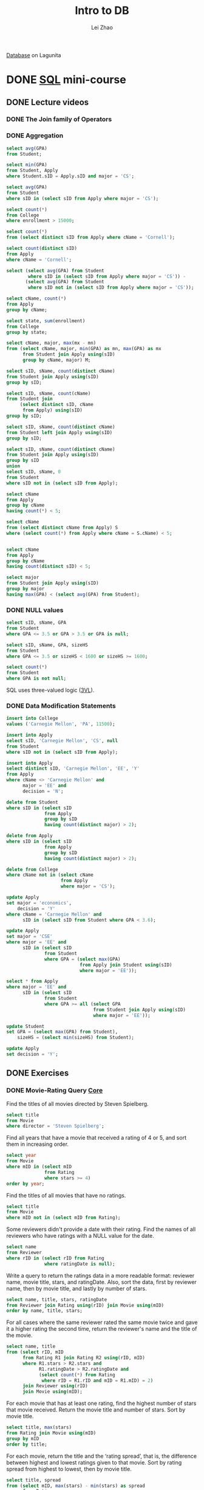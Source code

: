 #+TODO: TODO IN-PROGRESS DONE
#+TITLE: Intro to DB
#+AUTHOR: Lei Zhao
#+HTML_HEAD: <link type="text/css" href="../styles/syntax-highlight.css" rel="stylesheet"/>
#+HTML_HEAD: <link type="text/css" href="../styles/layout.css" rel="stylesheet"/>
#+HTML_HEAD: <script type="text/javascript" src="../src/post.js"></script>
#+OPTIONS: ^:{} ':t

[[https://lagunita.stanford.edu/courses/DB/2014/SelfPaced/about][Database]] on Lagunita

* DONE [[https://lagunita.stanford.edu/courses/DB/SQL/SelfPaced/courseware/ch-sql/][SQL]] mini-course
  CLOSED: [2017-06-02 Fri 13:07] DEADLINE: <2017-06-03 Sat 20:00>
  :PROPERTIES:
  :CUSTOM_ID: sql-mini-course
  :END:
** DONE Lecture videos
   CLOSED: [2017-05-31 Wed 09:53]
*** DONE The Join family of Operators
    CLOSED: [2017-05-30 Tue 16:19]
    :PROPERTIES:
    :CUSTOM_ID: the-join-family-of-operators
    :END:
*** DONE Aggregation
     CLOSED: [2017-05-30 Tue 20:37]
     :PROPERTIES:
     :CUSTOM_ID: aggregation
     :END:
#+BEGIN_SRC sql
select avg(GPA)
from Student;

select min(GPA)
from Student, Apply
where Student.sID = Apply.sID and major = 'CS';

select avg(GPA)
from Student
where sID in (select sID from Apply where major = 'CS');

select count(*)
from College
where enrollment > 15000;

select count(*)
from (select distinct sID from Apply where cName = 'Cornell');

select count(distinct sID)
from Apply
where cName = 'Cornell';

select (select avg(GPA) from Student
        where sID in (select sID from Apply where major = 'CS')) -
       (select avg(GPA) from Student
        where sID not in (select sID from Apply where major = 'CS'));

select cName, count(*)
from Apply
group by cName;

select state, sum(enrollment)
from College
group by state;

select cName, major, max(mx - mn)
from (select cName, major, min(GPA) as mn, max(GPA) as mx
      from Student join Apply using(sID)
      group by cName, major) M;

select sID, sName, count(distinct cName)
from Student join Apply using(sID)
group by sID;

select sID, sName, count(cName)
from Student join
     (select distinct sID, cName
      from Apply) using(sID)
group by sID;

select sID, sName, count(distinct cName)
from Student left join Apply using(sID)
group by sID;

select sID, sName, count(distinct cName)
from Student join Apply using(sID)
group by sID
union
select sID, sName, 0
from Student
where sID not in (select sID from Apply);

select cName
from Apply
group by cName
having count(*) < 5;

select cName
from (select distinct cName from Apply) S
where (select count(*) from Apply where cName = S.cName) < 5;


select cName
from Apply
group by cName
having count(distinct sID) < 5;

select major
from Student join Apply using(sID)
group by major
having max(GPA) < (select avg(GPA) from Student);
#+END_SRC

*** DONE NULL values
     CLOSED: [2017-05-30 Tue 21:23]
     :PROPERTIES:
     :CUSTOM_ID: null-values
     :END:
#+BEGIN_SRC sql
select sID, sName, GPA
from Student
where GPA <= 3.5 or GPA > 3.5 or GPA is null;

select sID, sName, GPA, sizeHS
from Student
where GPA <= 3.5 or sizeHS < 1600 or sizeHS >= 1600;

select count(*)
from Student
where GPA is not null;
#+END_SRC
SQL uses three-valued logic ([[https://en.wikipedia.org/wiki/Three-valued_logic][3VL]]).

*** DONE Data Modification Statements
     CLOSED: [2017-05-30 Tue 23:36]
     :PROPERTIES:
     :CUSTOM_ID: data-modification-statements
     :END:
#+BEGIN_SRC sql
insert into College
values ('Carnegie Mellon', 'PA', 11500);

insert into Apply
select sID, 'Carnegie Mellon', 'CS', null
from Student
where sID not in (select sID from Apply);

insert into Apply
select distinct sID, 'Carnegie Mellon', 'EE', 'Y'
from Apply
where cName <> 'Carnegie Mellon' and
      major = 'EE' and
      decision = 'N';

delete from Student
where sID in (select sID
              from Apply
              group by sID
              having count(distinct major) > 2);

delete from Apply
where sID in (select sID
              from Apply
              group by sID
              having count(distinct major) > 2);

delete from College
where cName not in (select cName
                    from Apply
                    where major = 'CS');

update Apply
set major = 'economics',
    decision = 'Y'
where cName = 'Carnegie Mellon' and
      sID in (select sID from Student where GPA < 3.6);

update Apply
set major = 'CSE'
where major = 'EE' and
      sID in (select sID
              from Student
              where GPA = (select max(GPA)
                           from Apply join Student using(sID)
                           where major = 'EE'));

select * from Apply
where major = 'EE' and
      sID in (select sID
              from Student
              where GPA >= all (select GPA
                                from Student join Apply using(sID)
                                where major = 'EE'));

update Student
set GPA = (select max(GPA) from Student),
    sizeHS = (select min(sizeHS) from Student);

update Apply
set decision = 'Y';
#+END_SRC

** DONE Exercises
   CLOSED: [2017-06-02 Fri 13:06]
*** DONE Movie-Rating Query [[https://lagunita.stanford.edu/courses/DB/SQL/SelfPaced/courseware/ch-sql/seq-exercise-sql_movie_query_core/][Core]]
     CLOSED: [2017-05-31 Wed 14:45]
Find the titles of all movies directed by Steven Spielberg.

#+BEGIN_SRC sql
select title
from Movie
where director = 'Steven Spielberg';
#+END_SRC

Find all years that have a movie that received a rating of 4 or 5, and
sort them in increasing order.

#+BEGIN_SRC sql
select year
from Movie
where mID in (select mID
              from Rating
              where stars >= 4)
order by year;
#+END_SRC

Find the titles of all movies that have no ratings.

#+BEGIN_SRC sql
select title
from Movie
where mID not in (select mID from Rating);
#+END_SRC

Some reviewers didn't provide a date with their rating.  Find the
names of all reviewers who have ratings with a NULL value for the
date.

#+BEGIN_SRC sql
select name
from Reviewer
where rID in (select rID from Rating
              where ratingDate is null);
#+END_SRC

Write a query to return the ratings data in a more readable format:
reviewer name, movie title, stars, and ratingDate.  Also, sort the
data, first by reviewer name, then by movie title, and lastly by
number of stars.

#+BEGIN_SRC sql
select name, title, stars, ratingDate
from Reviewer join Rating using(rID) join Movie using(mID)
order by name, title, stars;
#+END_SRC

For all cases where the same reviewer rated the same movie twice and
gave it a higher rating the second time, return the reviewer's name
and the title of the movie.

#+BEGIN_SRC sql
select name, title
from (select rID, mID
      from Rating R1 join Rating R2 using(rID, mID)
      where R1.stars > R2.stars and
            R1.ratingDate > R2.ratingDate and
            (select count(*) from Rating
             where rID = R1.rID and mID = R1.mID) = 2)
      join Reviewer using(rID)
      join Movie using(mID);
#+END_SRC

For each movie that has at least one rating, find the highest number
of stars that movie received.  Return the movie title and number of
stars.  Sort by movie title.

#+BEGIN_SRC sql
select title, max(stars)
from Rating join Movie using(mID)
group by mID
order by title;
#+END_SRC

For each movie, return the title and the 'rating spread', that is, the
difference between highest and lowest ratings given to that movie.
Sort by rating spread from highest to lowest, then by movie title.

#+BEGIN_SRC sql
select title, spread
from (select mID, max(stars) - min(stars) as spread
      from Rating
      group by mID)
      join Movie using(mID)
order by spread desc, title;
#+END_SRC

Find the difference between the average rating of movies released
before 1980 and the average rating of movies released after 1980.
(Make sure to calculate the average rating for each movie, then the
average of those averages for movies before 1980 and movies after.
Don't just calculate the overall average rating before and after
1980.)

#+BEGIN_SRC sql
select
(select avg(avgStars)
 from (select mID, avg(stars) as avgStars
       from Rating
       group by mID) join Movie using(mID)
 where year < 1980) -
(select avg(avgStars)
 from (select mID, avg(stars) as avgStars
       from Rating
       group by mID) join Movie using(mID)
 where year >= 1980);
#+END_SRC
*** DONE Movie-Rating Query [[https://lagunita.stanford.edu/courses/DB/SQL/SelfPaced/courseware/ch-sql/seq-exercise-sql_movie_query_extra/][Extras]]
     CLOSED: [2017-06-01 Thu 11:38]
Find the names of all reviewers who rated Gone with the Wind.

#+BEGIN_SRC sql
select name
from Reviewer
where rID in (select rID from Rating
              where mID = (select mID from Movie
                           where title = 'Gone with the Wind'));
#+END_SRC

For any rating where the reviewer is the same as the director of the
movie, return the reviewer name, movie title, and number of stars.

#+BEGIN_SRC sql
select distinct name, title, stars
from Rating join Reviewer using(rID) join Movie using(mID)
where director = name;
#+END_SRC

Return all reviewer names and movie names together in a single list,
alphabetized.  (Sorting by the first name of the reviewer and first
word in the title is fine; no need for special processing on last
names or removing "The".)

#+BEGIN_SRC sql
select name
from (select name
      from Reviewer
      union
      select title as name
      from Movie)
order by name;
#+END_SRC

Find the titles of all movies not reviewed by Chris Jackson.

#+BEGIN_SRC sql
select title
from Movie
where mID not in (select mID from Rating
                  where rID in (select rID from Reviewer
                                where name = 'Chris Jackson'));
#+END_SRC

For all pairs of reviewers such that both reviewers gave a rating to
the same movie, return the names of both reviewers.  Eliminate
duplicates, don't pair reviewers with themselves, and include each
pair only once.  For each pair, return the names in the pair in
alphabetical order.

#+BEGIN_SRC sql
select distinct R1.name, R2.name
from (Rating join Reviewer using(rID)) R1 join
     (Rating join Reviewer using(rID)) R2
on R1.mID = R2.mID and
   R1.rID <> R2.rID and
   R1.name <= R2.name;
#+END_SRC

For each rating that is the lowest (fewest stars) currently in the
database, return the reviewer name, movie title, and number of stars.

#+BEGIN_SRC sql
select name, title, stars
from Rating R1 join Reviewer R2 join Movie M
on R1.rID = R2.rID and
   R1.mID = m.mID and
   stars = (select min(stars) from Rating);
#+END_SRC

List movie titles and average ratings, from highest-rated to
lowest-rated.  If two or more movies have the same average rating,
list them in alphabetical order.

#+BEGIN_SRC sql
select title, avgStars
from (select mID, avg(stars) as avgStars
      from Rating
      group by mID) join Movie using(mID)
order by avgStars desc, title;
#+END_SRC

Find the names of all reviewers who have contributed three or more
ratings.  (As an extra challenge, try writing the query without HAVING
or without COUNT.)

#+BEGIN_SRC sql
select name
from Reviewer
where rID in (select rID
              from Rating
              group by rID
              having count(*) >= 3);

select name
from (select rID
      from Rating
      group by rID
      having count(*) >= 3)
     join Reviewer using(rID);

select name
from Rating join Reviewer using(rID)
group by rID
having count(*) >= 3;

select name
from Reviewer
where rID in (select rID
              from Rating R
              where rID in (select rID
                            from Rating S
                            where rID = R.rID and
                                  (mID <> R.mID or
                                   stars <> R.stars) and
                                  rID in (select rID
                                          from Rating
                                          where rID = R.rID and
                                                (mID <> R.mID or
                                                 stars <> R.stars) and
                                                (mID <> S.mID or
                                                 stars <> S.stars))));
#+END_SRC

Some directors directed more than one movie.  For all such directors,
return the titles of all movies directed by them, along with the
director name.  Sort by director name, then movie title.  (As an extra
challenge, try writing the query both with and without COUNT.)

#+BEGIN_SRC sql
select title, director
from Movie
where director in (select director
                   from Movie
                   group by director
                   having count(*) > 1)
order by director, title;

select title, director
from Movie R
where director in (select director
                   from Movie
                   where director = R.director and
                         mID <> R.mID)
order by director, title;
#+END_SRC

Find the movie(s) with the highest average rating. Return the movie
title(s) and average rating.  (Hint: This query is more difficult to
write in SQLite than other systems; you might think of it as finding
the highest average rating and then choosing the movie(s) with that
average rating.)

#+BEGIN_SRC sql
select title, (select avg(stars) from Rating where mID = R.mID) as avgStars
from Movie R
where avgStars = (select max((select avg(stars) from Rating where mID = S.mID))
                  from Movie S);
#+END_SRC

Find the movie(s) with the lowest average rating.  Return the movie
title(s) and average rating.  (Hint: This query may be more difficult
to write in SQLite than other systems; you might think of it as
finding the lowest average rating and then choosing the movie(s) with
that average rating.)

#+BEGIN_SRC sql
select title, (select avg(stars) from Rating where mID = R.mID) as avgStars
from Movie R
where avgStars = (select min((select avg(stars) from Rating where mID = S.mID))
                  from Movie S);
#+END_SRC

For each director, return the director's name together with the
title(s) of the movie(s) they directed that received the highest
rating among all of their movies, and the value of that rating.
Ignore movies whose director is NULL.

#+BEGIN_SRC sql
select distinct director, title, maxStars
from (select director,
             (select max(stars)
              from Rating join Movie using(mID)
              where director = D.director) as maxStars
      from (select distinct director from Movie
            where director is not null) D)
      join Movie using(director) join Rating using(mID)
where stars = maxStars;
#+END_SRC

*** DONE Social-Network Query [[https://lagunita.stanford.edu/courses/DB/SQL/SelfPaced/courseware/ch-sql/seq-exercise-sql_social_query_core/][Core]]
     CLOSED: [2017-06-02 Fri 00:51]
Find the names of all students who are friends with someone named
Gabriel.

#+BEGIN_SRC sql
select name
from Highschooler
where ID in (select ID1
             from Friend
             where ID1 = ID and
                   ID2 in (select ID
                           from Highschooler
                           where name = 'Gabriel'));
#+END_SRC

For every student who likes someone 2 or more grades younger than
themselves, return that student's name and grade, and the name and
grade of the student they like.

#+BEGIN_SRC sql
select (select name from Highschooler where ID = ID1),
       (select grade from Highschooler where ID = ID1),
       (select name from Highschooler where ID = ID2),
       (select grade from Highschooler where ID = ID2)
from Likes
where (select grade from Highschooler where ID = ID1) -
      (select grade from Highschooler where ID = ID2) >= 2;
#+END_SRC

For every pair of students who both like each other, return the name
and grade of both students.  Include each pair only once, with the two
names in alphabetical order.

#+BEGIN_SRC sql
select *
from Likes
where ID1 < ID2
intersect
select ID2, ID1
from Likes;

select (select name from Highschooler where ID = R.ID1),
       (select grade from Highschooler where ID = R.ID1),
       (select name from Highschooler where ID = R.ID2),
       (select grade from Highschooler where ID = R.ID2)
from Likes R
where (select name from Highschooler where ID = R.ID1) <
      (select name from Highschooler where ID = R.ID2) and
      ID2 in (select ID1 from Likes
              where ID1 = R.ID2 and ID2 = R.ID1);
#+END_SRC

Find all students who do not appear in the Likes table (as a student
who likes or is liked) and return their names and grades.  Sort by
grade, then by name within each grade.

#+BEGIN_SRC sql
select name, grade
from Highschooler
where ID not in (select ID1 from Likes) and
      ID not in (select ID2 from Likes)
order by grade, name;
#+END_SRC

For every situation where student A likes student B, but we have no
information about whom B likes (that is, B does not appear as an ID1
in the Likes table), return A and B's names and grades.

#+BEGIN_SRC sql
select (select name from Highschooler where ID = ID1),
       (select grade from Highschooler where ID = ID1),
       (select name from Highschooler where ID = ID2),
       (select grade from Highschooler where ID = ID2)
from Likes
where ID2 not in (select ID1 from Likes);
#+END_SRC

Find names and grades of students who only have friends in the same
grade. Return the result sorted by grade, then by name within each
grade.

#+BEGIN_SRC sql
select name, grade
from Highschooler
where ID not in (select ID1
                 from Friend
                 where (select grade from Highschooler where ID = ID1) <>
                       (select grade from Highschooler where ID = ID2))
order by grade, name;
#+END_SRC

For each student A who likes a student B where the two are not
friends, find if they have a friend C in common (who can introduce
them!).  For all such trios, return the name and grade of A, B, and C.

#+BEGIN_SRC sql
select (select name from Highschooler where ID = T.ID1),
       (select grade from Highschooler where ID = T.ID1),
       (select name from Highschooler where ID = T.ID2),
       (select grade from Highschooler where ID = T.ID2),
       name, grade
from (select * from Likes
      except
      select * from Friend) T
     join Highschooler
on ID in (select ID2 from Friend where ID1 = T.ID1) and
   ID in (select ID2 from Friend where ID1 = T.ID2);
#+END_SRC

Find the difference between the number of students in the school and
the number of different first names.

#+BEGIN_SRC sql
select count(ID) - count(distinct name)
from Highschooler;
#+END_SRC

Find the name and grade of all students who are liked by more than one
other student.

#+BEGIN_SRC sql
select name2, grade2
from (select ID1, name1, grade1, ID2, name as name2, grade as grade2
      from (select ID1, name as name1, grade as grade1, ID2
            from Likes join Highschooler H on ID1 = H.ID)
                 join Highschooler H on ID2 = H.ID)
group by ID2
having count(*) > 1;
#+END_SRC

*** DONE Social-Network Query [[https://lagunita.stanford.edu/courses/DB/SQL/SelfPaced/courseware/ch-sql/seq-exercise-sql_social_query_extra/][Extras]]
     CLOSED: [2017-06-02 Fri 13:05]
For every situation where student A likes student B, but student B
likes a different student C, return the names and grades of A, B, and
C.

#+BEGIN_SRC sql
select H1.name, H1.grade,
       H2.name, H2.grade,
       H3.name, H3.grade
from Likes R join Likes S
     on R.ID2 = S.ID1 and
        S.ID2 <> R.ID1
     join Highschooler H1
     on R.ID1 = H1.ID
     join Highschooler H2
     on R.ID2 = H2.ID
     join Highschooler H3
     on S.ID2 = H3.ID;
#+END_SRC

Find those students for whom all of their friends are in different
grades from themselves.  Return the students' names and grades.

#+BEGIN_SRC sql
select name, grade
from Highschooler R
where not exists
      (select * from Friend
       where ID1 = R.ID and
       (select grade from Highschooler
        where ID = ID2 and
              grade = R.grade));
#+END_SRC

What is the average number of friends per student? (Your result should
be just one number.)

#+BEGIN_SRC sql
select avg(num)
from (select count(*) as num
      from Friend
      group by ID1);
#+END_SRC

The above code doesn't consider the situation where there exists a
student who has no friend.  The following code handle that situation
correctly.

#+BEGIN_SRC sql
select avg(num)
from (select (select count(*) from Friend
              where ID1 = ID) as num
      from Highschooler);
#+END_SRC

Find the number of students who are either friends with Cassandra or
are friends of friends of Cassandra.  Do not count Cassandra, even
though technically she is a friend of a friend.

#+BEGIN_SRC sql
select count(*)
from Highschooler
where name <> 'Cassandra' and
      exists (select * from Friend R
              where R.ID1 = ID and
                    (R.ID2 in (select ID from Highschooler
                               where name = 'Cassandra') or
                     R.ID2 in (select ID1 from Friend
                               where ID1 = R.ID2 and
                                     ID2 in (select ID from Highschooler
                                             where name = 'Cassandra'))));

select count(*)
from (select ID1, ID2, ID3
      from (select L1.ID1, L1.ID2, L2.ID2 as ID3
            from Friend L1 join Friend L2
            on L1.ID2 = L2.ID1 and
               L2.ID2 <> L1.ID1))
     join Highschooler R on ID1 = R.ID
     join Highschooler S on ID2 = S.ID
     join Highschooler T on ID3 = T.ID
where S.name = 'Cassandra' or T.name = 'Cassandra';
#+END_SRC

Find the name and grade of the student(s) with the greatest number of
friends.

#+BEGIN_SRC sql
select (select name from Highschooler where ID = ID1),
       (select grade from Highschooler where ID = ID1)
from Friend
group by ID1
having count(*) = (select max(num)
                   from (select count(*) as num
                         from Friend
                         group by ID1));
#+END_SRC

*** DONE Movie-Rating [[https://lagunita.stanford.edu/courses/DB/SQL/SelfPaced/courseware/ch-sql/seq-exercise-sql_movie_mod/][Modification]]
     CLOSED: [2017-06-02 Fri 01:20]
Add the reviewer Roger Ebert to your database, with an rID of 209.

#+BEGIN_SRC sql
insert into Reviewer values (209, 'Roger Ebert');
#+END_SRC

Insert 5-star ratings by James Cameron for all movies in the database.
Leave the review date as NULL.

#+BEGIN_SRC sql
insert into Rating
select (select rID from Reviewer where name = 'James Cameron'),
       mID, 5, null
from Movie;
#+END_SRC

For all movies that have an average rating of 4 stars or higher, add
25 to the release year.  (Update the existing tuples; don't insert new
tuples.)

#+BEGIN_SRC sql
update Movie
set year = year + 25
where (select avg(stars) from Rating where mID = Movie.mID) >= 4;
#+END_SRC

Remove all ratings where the movie's year is before 1970 or after
2000, and the rating is fewer than 4 stars.

#+BEGIN_SRC sql
delete from Rating
where stars < 4 and
      ((select year from Movie where mID = Rating.mID) < 1970 or
       (select year from Movie where mID = Rating.mID) > 2000)
#+END_SRC

*** DONE Social-Network [[https://lagunita.stanford.edu/courses/DB/SQL/SelfPaced/courseware/ch-sql/seq-exercise-sql_social_mod/][Modification]]
     CLOSED: [2017-06-02 Fri 02:22]
It's time for the seniors to graduate.  Remove all 12th graders from
Highschooler.

#+BEGIN_SRC sql
delete from Highschooler
where grade = 12;
#+END_SRC

If two students A and B are friends, and A likes B but not vice-versa,
remove the Likes tuple.

#+BEGIN_SRC sql
delete from Likes
where exists (select *
              from (select * from Friend
                    except
                    select ID2, ID1 from Likes
                    intersect
                    select * from Likes)
              where ID1 = Likes.ID1 and ID2 = Likes.ID2);
#+END_SRC

For all cases where A is friends with B, and B is friends with C, add
a new friendship for the pair A and C.  Do not add duplicate
friendships, friendships that already exist, or friendships with
oneself.  (This one is a bit challenging; congratulations if you get
it right.)

#+BEGIN_SRC sql
insert into Friend
select distinct R.ID1, S.ID2
from Friend R join Friend S
on R.ID2 = S.ID1 and S.ID2 <> R.ID1 and
   not exists (select * from Friend
             where ID1 = R.ID1 and
                   ID2 = S.ID2);
#+END_SRC


* DONE [[https://lagunita.stanford.edu/courses/DB/XPath/SelfPaced/courseware/ch-querying_xml/][XPath and XQuery]] mini-course
  CLOSED: [2017-06-26 Mon 07:48]
  :PROPERTIES:
  :CUSTOM_ID: xpath-and-xquery-mini-course
  :END:
** DONE Lecture videos
   CLOSED: <2017-06-24 Sat>
*** DONE XPath Introduction
    CLOSED: [2017-06-03 Sat 00:50]
    :PROPERTIES:
    :CUSTOM_ID: xpath-introduction
    :END:
Not nearly as mature as Querying Relational
 * XPath - path expressions + conditions
 * XSLT - XPath + transformations, output
 * XQuery - XPath + full-featured Q.L.

Think of XML as a tree

Basic Constructs
#+BEGIN_EXAMPLE
/ root element and separator
{element name} or *
@{attribute name}
// any descendants including self
[condition] e.g. [@price < 50]
[number] nth sub-element
#+END_EXAMPLE

Built-in functions (lots of them)
#+BEGIN_EXAMPLE
contains(s1, s2)
name()
#+END_EXAMPLE

Navigation "axes" (13 of them)
#+BEGIN_EXAMPLE
parent::
following-sibling::
descendants:: (does not match self, cf. //)
self::
#+END_EXAMPLE

XPath queries operate on and return /sequence/ of elements
Sometimes result can be expressed as XML, but not always

*** DONE XPath Demo
    CLOSED: [2017-06-05 Mon 00:16]
    :PROPERTIES:
    :CUSTOM_ID: xpath-demo
    :END:
Get the titles of books in the bookstore where the price is lower
than 90 and Jeffrey Widom is an author.

#+BEGIN_EXAMPLE
doc("BookstoreQ.xml")/Bookstore/Book[@Price < 90 and
        Authors/Author[Last_name = "Widom" and
        First_Name="Jeffrey"]]/Title
#+END_EXAMPLE

Get the titles of books where "Ullman" is an author and "Widom" is not
an author.  *The below code doesn't work since there is no way using
XPath language alone to achieve the query.*

#+BEGIN_EXAMPLE
doc("BookstoreQ.xml")/Bookstore/Book[
        Authors/Author/Last_Name = "Ullman" and
        Authors/Author/Last_Name != "Widom"]/Title
#+END_EXAMPLE

Get all magazines where there's a book with the same title.  (An
example of /self-join/ in XPath)

#+BEGIN_EXAMPLE
doc("BookstoreQ.xml")//Magazine[
        Title = doc("BookstoreQ.xml")//Book/Title]
#+END_EXAMPLE

The equal sign in the above code is implicitly existentially
quantified.  There is a lot of implicit existential quantification in
XPath and XQuery.

All Elements whose parent is not "Bookstore" or "Book".

#+BEGIN_EXAMPLE
doc("BookstoreQ.xml")/Bookstore//*[
        name(parent::*) != "Bookstore"
        and name(parent::*) != "Book"]
#+END_EXAMPLE

The above code use the navigation access =parent::=.

All books and magazines with non-unique titles.

#+BEGIN_EXAMPLE
doc("BookstoreQ.xml")/Bookstore/(Book|Magazine)[
        Title = following-sibling::*/Title
        or Title = preceding-sibling::*/Title]
#+END_EXAMPLE

Books where every author's first name includes "J".  This query will
need universal quantification.

#+BEGIN_EXAMPLE
doc("BookstoreQ.xml")//Book[
        count(Authors/Author[contains(First_Name, "J")]) =
        count(Authors/Author/First_Name)]
#+END_EXAMPLE

The built-in function =count= is used to simulate universal
quantification.  This technique can solve previously undoable query.

Titles of books where "Ullman" is an author and "Widom" is not
an author.

#+BEGIN_EXAMPLE
doc("BookstoreQ.xml")/Bookstore/Book[
        Authors/Author/Last_Name = "Ullman"
        and count(Authors/Author[Last_Name = "Widom"]) = 0]/Title
#+END_EXAMPLE

*** DONE XQuery Introduction
    CLOSED: [2017-06-16 Fri 23:16]
    :PROPERTIES:
    :CUSTOM_ID: xquery-introduction
    :END:

1. XQuery is a expression language (compositional)
2. Each expression operates on and returns sequence of elements
3. XPath is one type of expression

XQuery: FLWOR expression

#+BEGIN_EXAMPLE
For $var in expr
Let $var := expr
Where condition
Order By expr
Return expr
#+END_EXAMPLE

Mixing queries and XML

#+BEGIN_EXAMPLE
<Result> { ...query goes here... } </Result>
#+END_EXAMPLE

*** DONE XQuery Demo
    CLOSED: [2017-06-24 Sat 16:03]
    :PROPERTIES:
    :CUSTOM_ID: xquery-demo
    :END:

#+BEGIN_EXAMPLE
for $b in doc("BookstoreQ.xml")/Bookstore/Book
where $b/@Price < 90
  and $b/Authors/Author/Last_Name = "Ullman"
return $b/Title
#+END_EXAMPLE

#+BEGIN_EXAMPLE
for $b in doc("BookstoreQ.xml")/Bookstore/Book
where some $fn in $b/Authors/Author/First_Name
        satisfies contains($b/Title, $fn)
return <Book>
         { $b/Title }
         { $b/Authors/Author/First_Name }
       </Book>
#+END_EXAMPLE

#+BEGIN_EXAMPLE
for $b in doc("BookstoreQ.xml")/Bookstore/Book
where some $fn in $b/Authors/Author/First_Name
        satisfies contains($b/Title, $fn)
return <Book>
         { $b/Title }
         { for $fn in $b/Authors/Authors/Author/First_Name
           where contains($b/Title, $fn) return $fn }
       </Book>
#+END_EXAMPLE

#+BEGIN_EXAMPLE
<Average>
  { let $plist := doc("BookstoreQ.xml")/Bookstore/Book/@Price
    return avg($plist) }
</Average>
#+END_EXAMPLE

#+BEGIN_EXAMPLE
let $a := avg(doc("BookstoreQ.xml")/Bookstore/Book/@Price)
for $b in doc("BookstoreQ.xml")/Bookstore/Book
where $b/@Price < $a
return <Book>
          { $b/Title }
          <Price> { $b/data(@Price) } </Price>
       </Book>
#+END_EXAMPLE

#+BEGIN_EXAMPLE
for $b in doc("BookstoreQ.xml")/Bookstore/Book
order by xs:int($b/@Price)
return <Book>
          { $b/Title }
          <Price> { $b/data(@Price) } </Price>
       </Book>
#+END_EXAMPLE

#+BEGIN_EXAMPLE
for $n in distinct-values(doc("BookstoreQ.xml")//Last_Name)
return <Last_Name> { $n } </Last_Name>
#+END_EXAMPLE

#+BEGIN_EXAMPLE
for $b in doc("BookstoreQ.xml")/Bookstore/Book
where every $fn in $b/Authors/Author/First_Name
        satisfies contains($fn, "J")
return $b
#+END_EXAMPLE

#+BEGIN_EXAMPLE
for $b1 in doc("BookstoreQ.xml")/Bookstore/Book
for $b2 in doc("BookstoreQ.xml")/Bookstore/Book
where $b1/Authors/Author/Last_Name = $b2/Authors/Author/Last_Name
      and $b1/Title < $b2/Title
return
    <BookPair>
        <Title1> { data($b1/Title) } </Title1>
        <Title2> { data($b2/Title) } </Title2>
    </BookPair>
#+END_EXAMPLE

Again, implicitly existential quantification.

#+BEGIN_EXAMPLE
<InvertedBookstore>
    { for $ln in distinct-values(doc("BookstoreQ.xml")//Author/Last_Name)
      for $fn in distinct-values(doc("BookstoreQ.xml")//Author[
                                      Last_name=$ln]/First_Name)
      return
          <Author>
              <First_Name> { $fn } </First_name>
              <Last_Name { $ln } </Last_Name>
              { for $b in doc("BookstoreQ.xml")/Bookstore/Book[
                               Authors/Atuhor/Last_Name=$ln]
                return <Book>
                          { $b/@ISBN } { $b/@Price } { $/@Edition }
                          { $b/Title } { $b/Remark }
                       </Book>
          </Author> }
</InvertedBookstore>
#+END_EXAMPLE

** DONE Exercises
   CLOSED: [2017-06-26 Mon 07:48]
*** DONE Course-Catalog XPath and XQuery
    CLOSED: [2017-06-24 Sat 19:03]
    :PROPERTIES:
    :CUSTOM_ID: course-catalog-xpath-and-xquery
    :END:

Return all Title elements (of both departments and courses).

#+BEGIN_EXAMPLE
doc("courses.xml")//Title
#+END_EXAMPLE

Return last names of all department chairs.

#+BEGIN_EXAMPLE
doc("courses.xml")//Department/Chair//Last_Name
#+END_EXAMPLE

Return titles of courses with enrollment greater than 500.

#+BEGIN_EXAMPLE
doc("courses.xml")//Course[@Enrollment > 500]/Title
#+END_EXAMPLE

Return titles of departments that have some course that takes "CS106B"
as a prerequisite.

#+BEGIN_EXAMPLE
doc("courses.xml")//Department[Course/Prerequisites[Prereq = "CS106B"]]/Title
#+END_EXAMPLE

Return last names of all professors or lecturers who use a middle
initial.  Don't worry about eliminating duplicates.

#+BEGIN_EXAMPLE
doc("courses.xml")//(Lecturer|Professor)[Middle_Initial]/Last_Name
#+END_EXAMPLE

Return the count of courses that have a cross-listed course (i.e.,
that have "Cross-listed" in their description).

#+BEGIN_EXAMPLE
count(doc("courses.xml")//Course[contains(Description, "Cross-listed")])
#+END_EXAMPLE

Return the average enrollment of all courses in the CS department.

#+BEGIN_EXAMPLE
avg(doc("courses.xml")//Department[@Code="CS"]/Course/@Enrollment)
#+END_EXAMPLE

Return last names of instructors teaching at least one course that has
"system" in its description and enrollment greater than 100.

#+BEGIN_EXAMPLE
doc("courses.xml")//Course[@Enrollment > 100 and contains(Description, "system")]/Instructors//Last_Name
#+END_EXAMPLE

Return the title of the course with the largest enrollment.

#+BEGIN_EXAMPLE
for $c in doc("courses.xml")//Course
where every $e in doc("courses.xml")//Course/@Enrollment
        satisfies xs:int($e) <= xs:int($c/@Enrollment)
return $c/Title
#+END_EXAMPLE

Only one of the function call =xs:int= shown above is necessary since
the other operand will go through type promotion.

*** DONE Course-Catalog XPath and XQuery Extras
    CLOSED: [2017-06-25 Sun 19:19]
    :PROPERTIES:
    :CUSTOM_ID: course-catalog-xpath-and-xquery-extras
    :END:

Return the course number of the course that is cross-listed as "LING180".

#+BEGIN_EXAMPLE
data(doc("courses.xml")//Course[contains(Description, "Cross-listed as LING180")]/@Number)
#+END_EXAMPLE

Return course numbers of courses that have the same title as some
other course.  (Hint: You might want to use the "preceding" and
"following" navigation axes for this query, which were not covered in
the video or our demo script; they match any preceding or following
node, not just siblings.)

#+BEGIN_EXAMPLE
for $c1 in doc("courses.xml")//Course
where some $c2 in doc("courses.xml")//Course
      satisfies $c1 != $c2
                and $c1/Title = $c2/Title
return data($c1/@Number)
#+END_EXAMPLE

Return course numbers of courses taught by an instructor with first
name "Daphne" or "Julie".

#+BEGIN_EXAMPLE
data(doc("courses.xml")//Course[Instructors//First_Name = ("Daphne", "Julie")]/@Number)
#+END_EXAMPLE

Return the number (count) of courses that have no lecturers as
instructors.

#+BEGIN_EXAMPLE
count(doc("courses.xml")//Course[not(Instructors[Lecturer])])
#+END_EXAMPLE

Return titles of courses taught by the chair of a department.  For
this question, you may assume that all professors have distinct last
names.

#+BEGIN_EXAMPLE
doc("courses.xml")//Course[
    Instructors/Professor/Last_Name =
        doc("courses.xml")//Department/Chair/Professor/Last_Name
]/Title
#+END_EXAMPLE

#+BEGIN_EXAMPLE
for $c in doc("courses.xml")//Course
where $c/Instructors/(Professor|Lecturer)/Last_Name
          = doc("courses.xml")//Department/Chair/(Professor|Lecturer)/Last_Name
return $c/Title
#+END_EXAMPLE

#+BEGIN_EXAMPLE
for $c in doc("courses.xml")//Course
where some $t1 in $c/Instructors/(Professor|Lecturer)
      satisfies some $t2 in
                doc("courses.xml")//Department/Chair/(Professor|Lecturer)
                satisfies deep-equal($t1/*, $t2/*)
return $c/Title
#+END_EXAMPLE

Return titles of courses that have both a lecturer and a professor as
instructors.  Return each title only once.

#+BEGIN_EXAMPLE
doc("courses.xml")//Course[Instructors/Lecturer and Instructors/Professor]/Title
#+END_EXAMPLE

Return titles of courses taught by a professor with the last name "Ng"
but not by a professor with the last name "Thrun".

#+BEGIN_EXAMPLE
for $c in doc("courses.xml")//Course[Instructors/Professor/Last_Name = "Ng"]
where every $ln in $c/Instructors/Professor/Last_Name
      satisfies $ln != "Thrun"
return $c/Title
#+END_EXAMPLE

#+BEGIN_EXAMPLE
doc("courses.xml")//Course[Instructors[
        Professor/Last_Name = "Ng" and
        count(Professor[Last_Name = "Thrun"]) = 0]]/Title
#+END_EXAMPLE

Return course numbers of courses that have a course taught by Eric
Roberts as a prerequisite.

#+BEGIN_EXAMPLE
for $c in doc("courses.xml")//Course
where some $p in $c/Prerequisites/Prereq
      satisfies $p = data(
          doc("courses.xml")//Course[
              Instructors/(Professor|Lecturer)[
                  First_Name = "Eric" and
                  Last_Name = "Roberts"]]/@Number)
return data($c/@Number)
#+END_EXAMPLE

Create a summary of CS classes: List all CS department courses in
order of enrollment.  For each course include only its Enrollment (as
an attribute) and its Title (as a subelement).

#+BEGIN_EXAMPLE
<Summary>
    { for $c in doc("courses.xml")//Department[@Code="CS"]/Course
      order by xs:int($c/@Enrollment)
      return <Course>
                 { $c/@Enrollment }
                 { $c/Title }
             </Course> }
</Summary>
#+END_EXAMPLE

Return a "Professors" element that contains as subelements a listing
of all professors in all departments, sorted by last name with each
professor appearing once.  The "Professor" subelements should have the
same structure as in the original data.  For this question, you may
assume that all professors have distinct last names.  Watch out -- the
presence/absence of middle initials may require some special handling.
(This problem is quite challenging; congratulations if you get it
right.)

#+BEGIN_EXAMPLE
<Professors>
    { for $ln in distinct-values(doc("courses.xml")//Professor/Last_Name)
      order by $ln
      return (doc("courses.xml")//Professor[Last_Name=$ln])[1] }
</Professors>
#+END_EXAMPLE

Expanding on the previous question, create an inverted course listing:
Return an "Inverted_Course_Catalog" element that contains as
subelements professors together with the courses they teach, sorted by
last name.  You may still assume that all professors have distinct last
names.  The "Professor" subelements should have the same structure as
in the original data, with an additional single "Courses" subelement
under Professor, containing a further "Course" subelement for each
course number taught by that professor.  Professors who do not teach
any courses should have no Courses subelement at all.  (This problem is
very challenging; extra congratulations if you get it right.)

#+BEGIN_EXAMPLE
<Inverted_Course_Catalog>
    { for $ln in distinct-values(doc("courses.xml")//Professor/Last_Name)
      let $prof := (doc("courses.xml")//Professor[Last_Name=$ln])[1]
      order by $ln
      return <Professor>
                 { $prof/First_Name } { $prof/Middle_Initial }
                 { $prof/Last_Name }
                 { let $cs :=
                       <Courses>
                           { for $c in doc("courses.xml")//Course[
                                 Instructors/Professor/Last_Name = $ln]
                             return <Course>
                                        { data($c/@Number) }
                                    </Course> }
                       </Courses>
                   return $cs[Course] }
             </Professor>}
</Inverted_Course_Catalog>
#+END_EXAMPLE

*** DONE World-Countries XPath and XQuery
    CLOSED: [2017-06-25 Sun 10:58]
    :PROPERTIES:
    :CUSTOM_ID: world-countries-xpath-and-xquery
    :END:

Return the area of Mongolia.

#+BEGIN_EXAMPLE
data(doc("countries.xml")//country[@name="Mongolia"]/@area)
#+END_EXAMPLE

Return the names of all cities that have the same name as the country
in which they are located.

#+BEGIN_EXAMPLE
for $c in doc("countries.xml")//country[@name = city/name]
return $c/city[name = $c/@name]/name
#+END_EXAMPLE

#+BEGIN_EXAMPLE
for $c in doc("countries.xml")//country[@name = city/name]
return <name> { data($c/@name) } </name>
#+END_EXAMPLE

Return the average population of Russian-speaking countries.

#+BEGIN_EXAMPLE
avg(data(doc("countries.xml")//country[language = "Russian"]/@population))
#+END_EXAMPLE

Return the names of all countries that have at least three cities with
population greater than 3 million.

#+BEGIN_EXAMPLE
data(doc("countries.xml")//country[count(city[xs:int(population) > 3000000]) >= 3]/@name)
#+END_EXAMPLE

The function call =xs:int= in the above code is actually unnecessary
since type promotion would occur due to right-hand operand.

Create a list of French-speaking and German-speaking countries.  The
result should take the form:

#+BEGIN_SRC xml
<result>
  <French>
    <country>country-name</country>
    <country>country-name</country>
    ...
  </French>
  <German>
    <country>country-name</country>
    <country>country-name</country>
    ...
  </German>
</result>
#+END_SRC

#+BEGIN_EXAMPLE
<result>
  <French>
    { for $cn in data(doc("countries.xml")//country[language = "French"]/@name)
      return <country> { $cn } </country> }
  </French>
  <German>
    { for $cn in data(doc("countries.xml")//country[language = "German"]/@name)
      return <country> { $cn } </country> }
  </German>
</result>
#+END_EXAMPLE

#+BEGIN_EXAMPLE
<result>
  { let $langs := ("French", "German")
    for $lang in $langs
    return element {$lang}
    { for $cn in data(doc("countries.xml")//country[language=$lang]/@name)
          return <country> { $cn } </country> } }
</result>
#+END_EXAMPLE

Return the countries with the highest and lowest population densities.
Note that because the "/" operator has its own meaning in XPath and
XQuery, the division operator is infix "div".  To compute population
density use "(@population div @area)".  You can assume density values
are unique.  The result should take the form:

#+BEGIN_SRC xml
<result>
  <highest density="value">country-name</highest>
  <lowest density="value">country-name</lowest>
</result>
#+END_SRC

#+BEGIN_EXAMPLE
<result>
  { for $c1 in doc("countries.xml")//country
    let $density := $c1/@population div $c1/@area
    where every $c2 in doc("countries.xml")//country
          satisfies $density >= $c2/@population div $c2/@area
    return <highest density="{$density}"> { data($c1/@name) } </highest> }
  { for $c1 in doc("countries.xml")//country
    let $density := $c1/@population div $c1/@area
    where every $c2 in doc("countries.xml")//country
          satisfies $density <= $c2/@population div $c2/@area
    return <lowest density="{$density}"> { data($c1/@name) } </lowest> }
</result>
#+END_EXAMPLE

*** DONE World-Countries XPath and XQuery Extras
    CLOSED: [2017-06-26 Mon 07:48]
    :PROPERTIES:
    :CUSTOM_ID: world-countries-xpath-and-xquery-extras
    :END:

Return the names of all countries with population greater than 100
million.

#+BEGIN_EXAMPLE
data(doc("countries.xml")//country[@population > 100000000]/@name)
#+END_EXAMPLE

Return the names of all countries where over 50% of the population
speaks German.  (Hint: Depending on your solution, you may want to use
".", which refers to the "current element" within an XPath
expression.)

#+BEGIN_EXAMPLE
data(doc("countries.xml")//country[language[@percentage > 50.0] = "German"]/@name)
#+END_EXAMPLE

Return the names of all countries where a city in that country
contains more than one-third of the country's population.

#+BEGIN_EXAMPLE
for $c in doc("countries.xml")//country
where some $cp in $c/city/population
      satisfies $cp div $c/@population > 1 div 3
return data($c/@name)
#+END_EXAMPLE

Return the population density of Qatar.  Note: Since the "/" operator
has its own meaning in XPath and XQuery, the division operator is
"div".  To compute population density use "(@population div @area)".

#+BEGIN_EXAMPLE
let $c := doc("countries.xml")//country[@name="Qatar"]
return $c/@population div $c/@area
#+END_EXAMPLE

Return the names of all countries whose population is less than one
thousandth that of some city (in any country).

#+BEGIN_EXAMPLE
let $countries := doc("countries.xml")//country
for $c in $countries
where some $city in $countries/city
      satisfies $city/population * 0.001 > $c/@population
return data($c/@name)
#+END_EXAMPLE

Return all city names that appear more than once, i.e., there is more
than one city with that name in the data.  Return only one instance of
each such city name.  (Hint: You might want to use the "preceding"
and/or "following" navigation axes for this query, which were not
covered in the video or our demo script; they match any preceding or
following node, not just siblings.)

#+BEGIN_EXAMPLE
let $cities := doc("countries.xml")//city
for $city in distinct-values($cities/name)
where count($cities[name = $city]) > 1
return <name>{$city}</name>
#+END_EXAMPLE

Return the names of all countries containing a city such that some
other country has a city of the same name.  (Hint: You might want to
use the "preceding" and/or "following" navigation axes for this query,
which were not covered in the video or our demo script; they match any
preceding or following node, not just siblings.)

#+BEGIN_EXAMPLE
let $countries := doc("countries.xml")//country
for $c in $countries
where some $c2 in $countries
      satisfies not($c2 is $c)
                and $c/city/name = $c2/city/name
return data($c/@name)
#+END_EXAMPLE

Return the names of all countries whose name textually contains a
language spoken in that country.  For instance, Uzbek is spoken in
Uzbekistan, so return Uzbekistan.  (Hint: You may want to use ".",
which refers to the "current element" within an XPath expression.)

#+BEGIN_EXAMPLE
for $c in doc("countries.xml")//country
where some $lang in $c/language
      satisfies contains($c/@name, $lang)
return data($c/@name)
#+END_EXAMPLE

Return the names of all countries in which people speak a language
whose name textually contains the name of the country.  For instance,
Japanese is spoken in Japan, so return Japan.  (Hint: You may want to
use ".", which refers to the "current element" within an XPath
expression.)

#+BEGIN_EXAMPLE
data(doc("countries.xml")//country[language[contains(., ../@name)]]/@name)
#+END_EXAMPLE

Return all languages spoken in a country whose name textually contains
the language name.  For instance, German is spoken in Germany, so
return German.  (Hint: Depending on your solution, may want to use
data(.), which returns the text value of the "current element" within
an XPath expression.)

#+BEGIN_EXAMPLE
data(doc("countries.xml")//country/language[contains(../@name, .)])
#+END_EXAMPLE

Return all languages whose name textually contains the name of a
country in which the language is spoken.  For instance, Icelandic is
spoken in Iceland, so return Icelandic.  (Hint: Depending on your
solution, may want to use data(.), which returns the text value of the
"current element" within an XPath expression.)

#+BEGIN_EXAMPLE
data(doc("countries.xml")//country/language[contains(., ../@name)])
#+END_EXAMPLE

Return the number of countries where Russian is spoken.

#+BEGIN_EXAMPLE
count(doc("countries.xml")//country[language = "Russian"])
#+END_EXAMPLE

Return the names of all countries for which the data does not include
any languages or cities, but the country has more than 10 million
people.

#+BEGIN_EXAMPLE
data(doc("countries.xml")//country[not(language or city) and @population > 10000000]/@name)
#+END_EXAMPLE

Return the name of the country with the highest population.  (Hint: You
may need to explicitly cast population numbers as integers with
xs:int() to get the correct answer.)

#+BEGIN_EXAMPLE
data(doc("countries.xml")//country[
    @population = max(doc("countries.xml")//country/@population)
]/@name)
#+END_EXAMPLE)

Return the name of the country that has the city with the highest
population.  (Hint: You may need to explicitly cast population numbers
as integers with xs:int() to get the correct answer.)

#+BEGIN_EXAMPLE
data(doc("countries.xml")//country[
    city/population = max(doc("countries.xml")//city/population)
]/@name)
#+END_EXAMPLE

Return the average number of languages spoken in countries where
Russian is spoken.

#+BEGIN_EXAMPLE
avg(for $c in doc("countries.xml")//country[language = "Russian"]
return count($c/language))
#+END_EXAMPLE

Return all country-language pairs where the language is spoken in the
country and the name of the country textually contains the language
name.  Return each pair as a country element with language attribute,
e.g.,

#+BEGIN_SRC xml
<country language="French">French Guiana</country>
#+END_SRC

#+BEGIN_EXAMPLE
for $c in doc("countries.xml")//country
for $lang in $c/language
where contains($c/@name, $lang)
return <country language="{$lang}"> { data($c/@name) } </country>
#+END_EXAMPLE

Return all countries that have at least one city with population
greater than 7 million.  For each one, return the country name along
with the cities greater than 7 million, in the format:

#+BEGIN_SRC xml
<country name="country-name">
  <big>city-name</big>
  <big>city-name</big>
  ...
</country>
#+END_SRC

#+BEGIN_EXAMPLE
for $country in doc("countries.xml")//country
let $c := <country>
              { $country/@name }
              { for $city in $country/city
                where $city/population > 7000000
                return <big>{data($city/name)}</big> }
          </country>
return $c[big]
#+END_EXAMPLE

Return all countries where at least one language is listed, but the
total percentage for all listed languages is less than 90%.  Return the
country element with its name attribute and its language subelements,
but no other attributes or subelements.

#+BEGIN_EXAMPLE
for $country in doc("countries.xml")//country[language]
where sum($country/language/@percentage) < 90
return <country>
           { $country/@name }
           { $country/language }
       </country>
#+END_EXAMPLE

Return all countries where at least one language is listed, and every
listed language is spoken by less than 20% of the population.  Return
the country element with its name attribute and its language
subelements, but no other attributes or subelements.

#+BEGIN_EXAMPLE
for $country in doc("countries.xml")//country[language]
where every $lang in $country/language
      satisfies $lang/@percentage < 20
return <country>
           { $country/@name }
           { $country/language }
       </country>
#+END_EXAMPLE

Find all situations where one country's most popular language is
another country's least popular, and both countries list more than one
language.  (Hint: You may need to explicitly cast percentages as
floating-point numbers with xs:float() to get the correct answer.)
Return the name of the language and the two countries, each in the
format:

#+BEGIN_SRC xml
<LangPair language="lang-name">
  <MostPopular>country-name</MostPopular>
  <LeastPopular>country-name</LeastPopular>
</LangPair>
#+END_SRC

#+BEGIN_EXAMPLE
let $countries := doc("countries.xml")//country[count(language) > 1]
for $c in $countries
for $lang in $c/language
where every $lang2 in $c/language
      satisfies xs:float($lang/@percentage) >= $lang2/@percentage
return (<LangPair language="{$lang}">
            <MostPopular>{data($c/@name)}</MostPopular>
            { for $c2 in $countries[language = $lang]
              let $lang3 := $c2/language[. = $lang]
              where every $lang2 in $c2/language
                    satisfies xs:float($lang3/@percentage) <= $lang2/@percentage
              return <LeastPopular> {data($c2/@name)}</LeastPopular> }
        </LangPair>)[LeastPopular]
#+END_EXAMPLE

#+BEGIN_EXAMPLE
let $countries :=
    for $c in doc("countries.xml")//country[count(language) > 1]
    let $most_lang :=
        for $lang in $c/language
        where every $lang2 in $c/language
              satisfies xs:float($lang/@percentage) >= $lang2/@percentage
        return <MostPopular>{data($lang)}</MostPopular>
    let $least_lang :=
        for $lang in $c/language
        where every $lang2 in $c/language
              satisfies xs:float($lang/@percentage) <= $lang2/@percentage
        return <LeastPopular>{data($lang)}</LeastPopular>
    return <country>
               {$c/@name}
               {$most_lang}
               {$least_lang}
           </country>
for $c1 in $countries
for $c2 in $countries
where $c1/MostPopular = $c2/LeastPopular
return <LangPair language="{$c1/MostPopular}">
           <MostPopular>{data($c1/@name)}</MostPopular>
           <LeastPopular>{data($c2/@name)}</LeastPopular>
       </LangPair>
#+END_EXAMPLE

For each language spoken in one or more countries, create a "language"
element with a "name" attribute and one "country" subelement for each
country in which the language is spoken.  The "country" subelements
should have two attributes: the country "name", and "speakers"
containing the number of speakers of that language (based on language
percentage and the country's population).  Order the result by
language name, and enclose the entire list in a single "languages"
element.  For example, your result might look like:

#+BEGIN_SRC xml
<languages>
  ...
  <language name="Arabic">
    <country name="Iran" speakers="660942"/>
    <country name="Saudi Arabia" speakers="19409058"/>
    <country name="Yemen" speakers="13483178"/>
  </language>
  ...
</languages>
#+END_SRC

#+BEGIN_EXAMPLE
<languages>
    { for $lang in distinct-values(doc("countries.xml")//language)
      order by $lang
      return <language name="{$lang}">
                 { for $c in doc("countries.xml")//country[language = $lang]
                   return <country name="{$c/@name}"
                                   speakers="{xs:int(
                                       $c/language[. = $lang]/@percentage
                                           div 100 * $c/@population)}">
                          </country> }
             </language> }
</languages>
#+END_EXAMPLE


* DONE [[https://lagunita.stanford.edu/courses/DB/XSLT/SelfPaced/courseware/ch-querying_xml/][XSLT]] mini-course
  CLOSED: [2017-07-02 Sun 20:06]
  :PROPERTIES:
  :CUSTOM_ID: xslt-mini-course
  :END:
** DONE Lecture videos
   CLOSED: [2017-07-02 Sun 15:13]
   :PROPERTIES:
   :CUSTOM_ID: xslt-mini-course-lectures
   :END:
 * XSL = Extensible Stylesheet Language
 * XSLT = XSL (with) transformations

XSLT is more widely used than XSL.

XSLT: Rule-Based Transformations

 * Match template and replace
 * Recursively match template
 * Extract values
 * Iteration (for-each)
 * Conditionals (if)

Catches:

 * Strange default/whitespace behavior
 * Implicit template priority scheme

** DONE Exercises
   CLOSED: [2017-07-02 Sun 20:06]
*** DONE Course-Catalog XSLT
    CLOSED: [2017-07-02 Sun 16:21]
    :PROPERTIES:
    :CUSTOM_ID: course-catalog-xslt
    :END:

Return a list of department titles.

Your solution should fill in the following stylesheet:

#+BEGIN_EXAMPLE
<?xml version="1.0" encoding="ISO-8859-1"?>
<xsl:stylesheet version="2.0" xmlns:xsl="http://www.w3.org/1999/XSL/Transform">
    <xsl:template match=...>
        ... template body ...
    </xsl:template>
    ... more templates as needed ...
</xsl:stylesheet>
#+END_EXAMPLE

#+BEGIN_EXAMPLE
<?xml version="1.0" encoding="ISO-8859-1"?>
<xsl:stylesheet version="2.0" xmlns:xsl="http://www.w3.org/1999/XSL/Transform">
    <xsl:template match="Department/Title">
        <xsl:copy-of select="."/>
    </xsl:template>
    <xsl:template match="text()"/>
</xsl:stylesheet>
#+END_EXAMPLE

Return a list of department elements with no attributes and two
subelements each: the department title and the entire Chair subelement
structure.

#+BEGIN_EXAMPLE
<?xml version="1.0" encoding="ISO-8859-1"?>
<xsl:stylesheet version="2.0" xmlns:xsl="http://www.w3.org/1999/XSL/Transform">
    <xsl:template match="Department">
      <Department>
        <xsl:copy-of select="Title"/>
        <xsl:copy-of select="Chair"/>
      </Department>
    </xsl:template>
    <xsl:template match="text()"/>
</xsl:stylesheet>
#+END_EXAMPLE

*** DONE Course-Catalog XSLT Extras
    CLOSED: [2017-07-02 Sun 20:06]
    :PROPERTIES:
    :CUSTOM_ID: course-catalog-xslt-extras
    :END:

Return all courses with enrollment greater than 500.  Retain the
structure of Course elements from the original data.

#+BEGIN_EXAMPLE
<?xml version="1.0" encoding="ISO-8859-1"?>
<xsl:stylesheet version="2.0" xmlns:xsl="http://www.w3.org/1999/XSL/Transform">
  <xsl:template match="Course[@Enrollment &gt; 500]">
    <xsl:copy-of select="."/>
  </xsl:template>
  <xsl:template match="text()"/>
</xsl:stylesheet>
#+END_EXAMPLE

Remove from the data all courses with enrollment greater than 60, or
with no enrollment listed.  Otherwise the structure of the data should
be the same.

#+BEGIN_EXAMPLE
<?xml version="1.0" encoding="ISO-8859-1"?>
<xsl:stylesheet version="2.0" xmlns:xsl="http://www.w3.org/1999/XSL/Transform">
  <xsl:strip-space elements="*"/>
  <xsl:template match="*|@*|text()">
    <xsl:copy>
      <xsl:apply-templates select="*|@*|text()"/>
    </xsl:copy>
  </xsl:template>
  <xsl:template match="Course[not(@Enrollment) or @Enrollment &gt; 60]"/>
</xsl:stylesheet>
#+END_EXAMPLE

Create a summarized version of the EE part of the course catalog.  For
each course in EE, return a Course element, with its Number and Title
as attributes, its Description as a subelement, and the last name of
each instructor as an Instructor subelement.  Discard all information
about department titles, chairs, enrollment, and prerequisites, as
well as all courses in departments other than EE.  (Note: To specify
quotes within an already-quoted XPath expression, use quot;.)

#+BEGIN_EXAMPLE
<?xml version="1.0" encoding="ISO-8859-1"?>
<xsl:stylesheet version="2.0" xmlns:xsl="http://www.w3.org/1999/XSL/Transform">
  <xsl:template match="Department[@Code='EE']">
    <xsl:for-each select="Course">
      <Course Number="{@Number}"
              Title="{Title}">
        <xsl:copy-of select="Description"/>
        <xsl:for-each select="Instructors//Last_Name">
          <Instructor><xsl:value-of select="."/></Instructor>
        </xsl:for-each>
      </Course>
    </xsl:for-each>
  </xsl:template>
  <xsl:template match="text()"/>
</xsl:stylesheet>
#+END_EXAMPLE

Create an HTML table with one-pixel border that lists all CS
department courses with enrollment greater than 200.  Each row should
contain three cells: the course number in italics, course title in
bold, and enrollment.  Sort the rows alphabetically by course title.
No header is needed.  (Note: For formatting, just use "table
border=1", and "<b>" and "<i>" tags for bold and italics respectively.
To specify quotes within an already-quoted XPath expression, use
quot;.)

#+BEGIN_EXAMPLE
<?xml version="1.0" encoding="ISO-8859-1"?>
<xsl:stylesheet version="2.0" xmlns:xsl="http://www.w3.org/1999/XSL/Transform">
  <xsl:template match="Department[@Code='CS']">
    <table border="1">
      <xsl:for-each select="Course[@Enrollment &gt; 200]">
        <xsl:sort select="Title"/>
        <tr>
          <td><i><xsl:value-of select="@Number"/></i></td>
          <td><b><xsl:value-of select="Title"/></b></td>
          <td><xsl:value-of select="@Enrollment"/></td>
        </tr>
      </xsl:for-each>
    </table>
  </xsl:template>
  <xsl:template match="text()"/>
</xsl:stylesheet>
#+END_EXAMPLE

*** DONE World-Countries XSLT
    CLOSED: [2017-07-02 Sun 18:52]
    :PROPERTIES:
    :CUSTOM_ID: world-countries-xslt
    :END:

Return all countries with population between 9 and 10 million.  Retain
the structure of country elements from the original data.

#+BEGIN_EXAMPLE
<?xml version="1.0" encoding="ISO-8859-1"?>
<xsl:stylesheet version="2.0" xmlns:xsl="http://www.w3.org/1999/XSL/Transform">
  <xsl:template match="country[9000000 &lt;= @population and @population &lt;= 10000000]">
    <xsl:copy-of select="."/>
  </xsl:template>
  <xsl:template match="text()"/>
</xsl:stylesheet>
#+END_EXAMPLE

Create a table using HTML constructs that lists all countries that
have more than 3 languages.  Each row should contain the country name
in bold, population, area, and number of languages.  Sort the rows in
descending order of number of languages.  No header is needed for the
table, but use <table border="1"> to make it format nicely, should you
choose to check your result in a browser.  (Hint: You may find the
data-type and order attributes of <xsl:sort> to be useful.)

#+BEGIN_EXAMPLE
<?xml version="1.0" encoding="ISO-8859-1"?>
<xsl:stylesheet version="2.0" xmlns:xsl="http://www.w3.org/1999/XSL/Transform">
  <xsl:template match="countries">
    <html>
      <table border="1">
        <xsl:for-each select="country[count(language) &gt; 3]">
          <xsl:sort select="count(language)"
                    order="descending"/>
          <tr>
            <td><b><xsl:value-of select="@name"/></b></td>
            <td><xsl:value-of select="@population"/></td>
            <td><xsl:value-of select="@area"/></td>
            <td><xsl:value-of select="count(language)"/></td>
          </tr>
        </xsl:for-each>
      </table>
    </html>
  </xsl:template>
  <xsl:template match="text()"/>
</xsl:stylesheet>
#+END_EXAMPLE

Create an alternate version of the countries database: for each
country, include its name and population as subelements, and the number
of languages and number of cities as attributes (called "languages"
and "cities" respectively).

#+BEGIN_EXAMPLE
<?xml version="1.0" encoding="ISO-8859-1"?>
<xsl:stylesheet version="2.0" xmlns:xsl="http://www.w3.org/1999/XSL/Transform">
  <xsl:template match="*|@*|text()">
    <xsl:copy>
      <xsl:apply-templates select="*|@*|text()"/>
    </xsl:copy>
  </xsl:template>
  <xsl:template match="country">
    <country languages="{count(language)}"
             cities="{count(city)}">
      <name><xsl:value-of select="@name"/></name>
      <population><xsl:value-of select="@population"/></population>
    </country>
  </xsl:template>
</xsl:stylesheet>
#+END_EXAMPLE

*** DONE World-Countries XSLT Extras
    CLOSED: [2017-07-02 Sun 19:21]
    :PROPERTIES:
    :CUSTOM_ID: world-countries-xslt-extras
    :END:

Find all country names containing the string "stan"; return each one
within a "Stan" element.  (Note: To specify quotes within an
already-quoted XPath expression, use quot;.)

#+BEGIN_EXAMPLE
<?xml version="1.0" encoding="ISO-8859-1"?>
<xsl:stylesheet version="2.0" xmlns:xsl="http://www.w3.org/1999/XSL/Transform">
  <xsl:template match="country[contains(@name, 'stan')]">
    <Stan><xsl:value-of select="@name"/></Stan>
  </xsl:template>
  <xsl:template match="text()"/>
</xsl:stylesheet>
#+END_EXAMPLE

Remove from the data all countries with area greater than 40,000 and
all countries with no cities listed.  Otherwise the structure of the
data should be the same.

#+BEGIN_EXAMPLE
<?xml version="1.0" encoding="ISO-8859-1"?>
<xsl:stylesheet version="2.0" xmlns:xsl="http://www.w3.org/1999/XSL/Transform">
  <xsl:strip-space elements="*"/>
  <xsl:template match="*|@*|text()">
    <xsl:copy>
      <xsl:apply-templates select="*|@*|text()"/>
    </xsl:copy>
  </xsl:template>
  <xsl:template match="country[@area &gt; 40000 or not(city)]"/>
</xsl:stylesheet>
#+END_EXAMPLE


* DONE [[https://lagunita.stanford.edu/courses/DB/RD/SelfPaced/courseware/ch-relational_design_theory/][Relational Design Theory]] mini-course
  CLOSED: [2017-07-24 Mon 02:23]
  :PROPERTIES:
  :CUSTOM_ID: relational-design-theory-mini-course
  :END:
** DONE Lecture videos
   CLOSED: [2017-07-24 Mon 02:23]
   :PROPERTIES:
   :CUSTOM_ID: relational-design-theory-mini-course-lectures
   :END:
*** DONE Overview
    CLOSED: [2017-07-02 Sun 21:16]

Design "anomalies"
 * Redundancy
 * Update anomaly
 * Deletion anomaly

Design by decomposition
 * Start with "mega" relations containing everything
 * Decompose into smaller, better relations with same info
 * Can do decomposition automatically

Automatic decomposition
 * "Mega" relations + /properties of the data/
 * System decomposes based on properties
 * Final set of relations satisfies /normal form/
   - No anomalies, no lost information

Properties and Normal Forms
 * Functional dependencies $\Rightarrow$ Boyce-Codd Normal Form
 * Multivalued dependencies $\Rightarrow$ Fourth Normal Form

4NF $\subset$ BCNF

Functional Dependencies and BCNF
 * Apply(SSN, sName, cName)
   - Redundancy; Update & Deletion Anomalies
   - Storing SSN-sName pair once for each college

 * /Functional Dependency/ SSN $\rightarrow$ sName
   - Same SSN always has same sName
   - Should store each SSN's sName only once

 * /Boyce-Codd Normal Form/ If A $\rightarrow$ B then A is a key

SSN should be a key but not.

 * Decompose: Student(SSN, sName) Apply(SSN, cName)

Pull out SSN and sName into its own relation

Multivalued Dependencies and 4NF
 * Apply(SSN, cName, HS)
   - Redundancy; Update & Deletion Anomalies
   - Multiplicative effect
     + C colleges, H high school
     + C * H tuples
     + Should be C + H
   - Not addressed by BCNF: No functional dependencies

 * /Multivalued Dependency/ SSN $\twoheadrightarrow$ cName, SSN $\twoheadrightarrow$ HS
   - Given SSN has every combination of cName with HS
   - Should store each cName and each HS for an SSN once

 * /Fourth Normal Form/ If A $\twoheadrightarrow$ B then A is a key

 * Decompose: Apply(SSN, cName) HighSchool(SSN, HS)

*** DONE Functional Dependencies
    CLOSED: [2017-07-16 Sun 19:51]
    :PROPERTIES:
    :CUSTOM_ID: functional-dependencies
    :END:
Functional dependencies are generally useful concepts
 * Data storage - compression
 * Reasoning about queries - optimization

Functional dependencies generalizes keys.

#+BEGIN_EXAMPLE
Student(SS, sName, address, HScode, HSname, HScity, GPA, priority)
#+END_EXAMPLE

Suppose priority is determined by GPA

Two tuples with same GPA have same priority

\[\forall t, u \in \mathrm{Student}\colon\,
  t.\mathrm{GPA} = u.\mathrm{GPA} \Rightarrow t.\mathrm{priority} = u.\mathrm{priority}\]

GPA $\rightarrow$ priority

\[\forall t, u \in R\colon\,
  t[A_1, \dotsc, A_n] = u[A_1, \dotsc, A_n] \Rightarrow t[B_1, \dotsc, B_n] = u[B_1, \dotsc, B_n]\]

$A_1, \dotsc, A_n \rightarrow B_1, \dotsc, B_n$

$\bar{A} \rightarrow \bar{B}$

 * SSN $\rightarrow$ sName
 * SSN $\rightarrow$ address (assume students don't work)
 * HScode $\rightarrow$ HSname, HScity
 * HSname, HScity $\rightarrow$ HScode (assume no schools with same name in the same city)

And

 * SSN $\rightarrow$ GPA
 * GPA $\rightarrow$ priority
 * SSN $\rightarrow$ priority

transitivity

#+BEGIN_SRC
Apply(SSN, cName, state, date, major)
#+END_SRC

 * cName $\rightarrow$ date
 * SSN, cName $\rightarrow$ major

and

 * SSN $\rightarrow$ state

Functional Dependencies and Keys

$R(\bar{A}, \bar{B})$

Trivial Functional Dependency
 * $\bar{A} \rightarrow \bar{B}$, $\bar{B} \subset \bar{A}$

Nontrivial FD
 * $\bar{A} \rightarrow \bar{B}$, $\bar{B} \not\subset \bar{A}$

Completely nontrivial FD (most interested)
 * $A \rightarrow B$, $A \cap B = \varnothing$

Splitting rule
 * $\bar{A} \rightarrow B_1, B_2, \dotsc, B_m \Rightarrow \bar{A} \rightarrow
   B_1, \bar{A} \rightarrow B_2, \dotsc$

Combining rule
 * $\bar{A} \rightarrow B_1, \bar{A} \rightarrow B_2, \dotsc \bar{A}
   \rightarrow B_n \Rightarrow \bar{A} \rightarrow B_1, B_2, \dotsc,
   B_n$

Trivial-dependency rules
 * A $\rightarrow$ B, then A $\rightarrow$ A $\cup$ B
 * A $\rightarrow$ B, then A $\rightarrow$ A $\cap$ B

Transitive rule
 * A $\rightarrow$ B, B $\rightarrow$ C, then A $\rightarrow$ C

Closure of Attributes
 * Given relations, FDs, set of attributes $\bar{A}$
 * Find all $B$ such that $\bar{A} \rightarrow B$

$\bar{A}^+$

apply transitive rule repeatedly to get the closure

if $\bar{A}^+$ = all attrs, then $\bar{A}$ is a key.

Grow algorithms can be used to find all keys given a set of FDs.

If $\bar{A}$ is a key, then all its supersets are keys.  Hence, we are
often only interested the smallest key.

Specifying FDs for a relation
 * $S_1$ and $S_2$ sets of FDs
 * $S_2$ "follows from" $S_1$ if every relation instance satisfying $S_1$ also
   satisfies $S_2$
   - $S_2$: {SSN $\rightarrow$ priority}
   - $S_1$: {SSN $\rightarrow$ GPA, GPA $\rightarrow$ priority}

Does A $\rightarrow$ B follow from S?
 1) $A^+$ based S check if B in set.
 2) Armstrong's Axioms

Want: _Minimal_ set of _completely nontrivial_ FDs such that _all FDs_ that
hold on the relation follow from the dependencies in this set

*** DONE Boyce-Codd Normal Form
    CLOSED: [2017-07-16 Sun 21:16]
    :PROPERTIES:
    :CUSTOM_ID: boyce-codd-normal-form
    :END:
Decomposition of a relational schema
 * $R(A_1, \dotsc, A_n)$
 * $R_1(B_1, \dotsc, B_k)$
 * $R_2(C_1, \dotsc, C_m)$

Then we want
 * $\bar{B} \cup \bar{C} = \bar{A}$
 * $R_1 \Join R_2 = R$

#+BEGIN_EXAMPLE
Student(SSN, sName, address, HScode, HSname, HScity, GPA, priority)
#+END_EXAMPLE

This is a decomposition.

#+BEGIN_EXAMPLE
S1(SSN, sName, address, HScode, GPA, priority)
S2(HScode, HSname, HScity)
#+END_EXAMPLE

This is not a decomposition.

#+BEGIN_EXAMPLE
S1(SSN, sName, address, HScode, HSname, HScity)
S2(sName, HSname, GPA, priority)
#+END_EXAMPLE

Good decomposition exhibits lossless join property.

BCNF
 * Relation R with FDs is in BCNF if:
   - For each $\bar{A} \rightarrow B$, $\bar{A}$ is a key.

BCNF violation (redundancy, update/delete anomalies)

note: a key can contain another key and thus is a super key.

BCNF decomposition algorithm

 * Input: relation R + FDs for R
 * Output: decomposition of R into BCNF relations with "lossless join"


 * Compute keys for $R$
 * Repeat until all relations are in BCNF
   - Pick any $R'$ with $A \rightarrow B$ that violates BCNF
   - Decompose $R'$ into $R_1(A, B)$ and $R_2(A, \mathrm{rest})$
   - Compute FDs for $R_1$ and $R_2$
   - Compute keys for $R_1$ and $R_2$

Randomness can result in different answer.
We can extend $A \rightarrow BA^+$.

*** DONE Multivalued Dependencies and 4th Normal Form
    CLOSED: [2017-07-24 Mon 00:47]
    :PROPERTIES:
    :CUSTOM_ID: multivalued-dependencies-and-4th-normal-form
    :END:
Fourth Normal Form $\subset$ Boyce-Codd Normal Form

\[R \quad  \bar{A} \twoheadrightarrow \bar{B} \quad
  A_1, \dotsc, A_n, B_1, \dotsc, B_n\]

\[\forall t, u \in R \, \exists v \in R:\,
  t[\bar{A}] = u[\bar{A}] \implies
  v[\bar{A}] = t[\bar{A}] \land
  v[\bar{B}] = t[\bar{B}] \land
  v[\mathrm{rest}] = u[\mathrm{rest}]\]

Tuple-generating dependencies

$\bar{A} \twoheadrightarrow \bar{B} \implies \bar{A} \twoheadrightarrow \mathrm{rest}$

Trivial Multivalued Dependency
 * $B \subset A$ or $A \cup B =$ all attrs

$A \rightarrow B \implies A \twoheadrightarrow B$

FD-is-an-MVD rule

4NF $\implies$ BCNF

Intersection rule
 * If $A \twoheadrightarrow B$, $A \twoheadrightarrow C$, then $A
   \twoheadrightarrow B \cap C$

Transitive rule
 * If $A \twoheadrightarrow B$, $B \twoheadrightarrow C$, then $A
   \twoheadrightarrow C - B$

Fourth Normal Form

Relation R with MVDs is in 4NF if:
 * For each nontrivial A $\twoheadrightarrow$ B, A is a key

*** DONE Shortcomings of BCNF/4NF

** DONE Exercises
   CLOSED: [2017-07-24 Mon 02:23]
   :PROPERTIES:
   :CUSTOM_ID: relational-design-theory-mini-course-exercises
   :END:
 * R(A,B)
 * +R(A,C,D)+
 * R(A,C)
 * R(C,D)


 * R(C,D)
 * +R(A,B,C)+
 * R(A,B)
 * R(A,C)


 * R(B,C)
 * +R(A,B,D)+
 * R(A,B)
 * R(A,D)


* DONE [[https://lagunita.stanford.edu/courses/DB/UML/SelfPaced/courseware/ch-unified_modeling_language/][Unified Modeling Language]] mini-course
  CLOSED: [2017-08-07 Mon 01:11]
  :PROPERTIES:
  :CUSTOM_ID: uml-mini-course
  :END:
** DONE Lecture Videos
   CLOSED: [2017-08-06 Sun 18:04]
*** DONE UML Data Modeling
   CLOSED: [2017-08-02 Wed 01:46]
   :PROPERTIES:
   :CUSTOM_ID: uml-data-modeling
   :END:
Entity-Relationship Model (E/R)
Unified Modeling Language
 * Data modeling subset

Both are graphical
Both can be translated to relations automatically
 * Or semi-automatically

UML Data Modeling: 5 concepts

1) Classes
2) Associations
3) Association Classes
4) Subclasses
5) Composition & Aggregation


Classes

Name, attributes, methods
 * For data modeling: add "pk", drop methods

#+BEGIN_EXAMPLE
|-----------|
|  Student  |
|-----------|
| sID    pk |
| sName     |
| GPA       |
|-----------|
| <methods> |
|-----------|

|-----------|
| College   |
|-----------|
| cName  pk |
| state     |
|-----------|
| <methods> |
|-----------|
#+END_EXAMPLE

Relationships between objects of two classes

#+BEGIN_EXAMPLE
|-----------|           |-----------|
|  Student  |           | College   |
|-----------|  Applied  |-----------|
| sID    pk |-----------| cName  pk |
| sName     |         ‣ | state     |
| GPA       |           |-----------|
|-----------|           | <methods> |
| <methods> |           |-----------|
|-----------|
#+END_EXAMPLE

Multiplicity of Associations

Each object of class C1 is related to at least m and at most n objects
of class C2

#+BEGIN_EXAMPLE
|----|                |----|
| C1 |                | C2 |
|----|        m..n    |----|
|    |----------------|    |
|----|      A         |----|
#+END_EXAMPLE

 - m..* at least m
 - 0..n at most n
 - 0..* no restrictions

The default is 1..1

 - 1..1 abbreviated as 1
 - 0..* abbreviated as *

Students must apply somewhere and may not apply to more than 5
colleges.  No college takes more than 20,000 applications.

#+BEGIN_EXAMPLE
|-----------|                   |-----------|
|  Student  |                   | College   |
|-----------| 0..20000     1..5 |-----------|
| sID    pk |-------------------| cName  pk |
| sName     |      Applied      | state     |
| GPA       |                   |-----------|
|-----------|                   | <methods> |
| <methods> |                   |-----------|
|-----------|
#+END_EXAMPLE

Types of relationships

| One-to-One   | 0..1 | 0..1 |
| Many-to-One  |    * | 0..1 |
| Many-to-Many |    * |    a |
| Complete     |  1.. |  1.. |

Default is complete one-to-one


Association Classes

Relationships between objects of two classes,
 - with attributes on relationships

#+BEGIN_EXAMPLE
|-----------|                          |-----------|
|  Student  |                          | College   |
|-----------|        Applied           |-----------|
| sID    pk |--------------------------| cName  pk |
| sName     |           |              | state     |
| GPA       |      |----------|        |-----------|
|-----------|      | AppInfo  |        | <methods> |
| <methods> |      |----------|        |-----------|
|-----------|      | date     |
                   | decision |
                   |----------|
#+END_EXAMPLE

It's hard to have more than one relationship association between the
same student and college.

Eliminating Association Classes
 * Unnecessary if 0..1 or 1..1 multiplicity

#+BEGIN_EXAMPLE
|----|                |----|
| C1 |                | C2 |
|----| *         1..1 |----|
| A3 |----------------| A4 |
|----|       |        |----|
           |----|
           | AC |
           |----|
           | A1 |
           | A2 |
           |----|
#+END_EXAMPLE

Self-Associations

Associations between a class and itself

#+BEGIN_EXAMPLE
|---------|
| Student |*
|---------|-----|
|         |*    | Sibling
|---------|-----|


|---------|
| College |home
|---------|------|
|         |1..1  | Branch
|         |0..10 |
|---------|------|
           Satellite
#+END_EXAMPLE

Subclasses

#+BEGIN_EXAMPLE
                    |---------|
                    | Student |  Superclass
                    |---------|  {complete, overlapping}
                    | sID  pk |
                    | sName   |
                    | GPA     |
                    |---------|
                         ↑ inherit
     |--------------------------------------|
     |                   |                  |
|----------|     |-----------|    |------------|                |------------|
| ForeignS |     | DomesticS |    | APStudents |                | APCourse   |
|----------|     |-----------|    |------------|     Took       |------------|
| Country  |     | State     |    |            |----------------| Course# pk |
|          |     | SSN       |    |            |1..*   |   1..10| title      |
|----------|     |-----------|    |------------|       |        | units      |
                                                       |        |------------|
                                                   |--------|
                                                   | APInfo |
                                                   |--------|
                                                   | year   |
                                                   | grade  |
                                                   |--------|
#+END_EXAMPLE

 * Superclass = Generalization
 * Subclass = Specialization
 * Incomplete (Partial) vs. Complete
   - Complete: every obj in the superclass is in at least one subclass
 * Disjoint (Exclusive) vs. Overlapping
   - Disjoint: every obj in the superclass is in at most one subclass


Composition & Aggregation
 * Objects of one class belong to objects of another class

#+BEGIN_EXAMPLE
|----------|               |------------|
| College  |               | Department |
|----------| 1..1          |------------|
| cName pk |◆--------------| dName      |
| state    |◇-------|      | building   |
|----------| 0..1   |      |------------|
                    |
               |-----------|
               | Apartment |
               |-----------|
               | addr pk   |
               | #units    |
               |-----------|
#+END_EXAMPLE

The symbol ◆ indicates composition, implicitly specifying 1..1.
 * Department belongs to College.

The symbol ◇ indicates aggregation, implicitly specifying 0..1.
 * Some apartments are owned by or associated with colleges, but not
   all of them are.

*** DONE UML to Relations
    CLOSED: [2017-08-06 Sun 18:04]
    :PROPERTIES:
    :CUSTOM_ID: uml-to-relations
    :END:
High-Level Database Design Model
 * User-friendly (graphical) specification language
 * Translated into model of DBMS

Designs can be translated to relations automatically
 * Provided every "regular" class has a key

Every class becomes a relation: pk $\rightarrow$ primary key

Associations
 * Relation with key from each side

#+ATTR_HTML: :class pre
Applied(sID, cName)

Keys for association relations depends on multiplicity

#+BEGIN_EXAMPLE
|-------|                      |-------|
|  C1   |                      |  C2   |
|-------| 0..1               * |-------|
| K1 pk |----------------------| K2 pk |
| O1    |          A           | O2    |
|-------|                      |-------|
#+END_EXAMPLE

#+ATTR_HTML: :class pre
C1( _K1_, O1)
C2( _K2_, O2)

#+ATTR_HTML: :class pre
A(K1, _K2_)

#+BEGIN_EXAMPLE
|-----------|                          |-----------|
|  Student  |                          | College   |
|-----------| *      Applied     1..1  |-----------|
| sID    pk |--------------------------| cName  pk |
| sName     |           |              | state     |
| GPA       |      |----------|        |-----------|
|-----------|      | AppInfo  |        | <methods> |
| <methods> |      |----------|        |-----------|
|-----------|      | date     |
                   | decision |
                   |----------|
#+END_EXAMPLE

#+ATTR_HTML: :class pre
Applied( _sID_, cName)

#+ATTR_HTML: :class pre
C1( _K1_, O1)
C2( _K2_, O2)  $\leftarrow$ C2( _K2_, O2, K1)
+A(K1, _K2_)+

#+ATTR_HTML: :class pre
Student( _sID_, sName, GPA)  $\leftarrow$ Student( _sID_, sName, GPA, cName)
College( _cName_, state)
+Applied( _sID_, cName)+

Association Classes

#+ATTR_HTML: :class pre
Student( _sID_, sName, GPA)
College( _cName_, state)
Applied( _sID_, cName, date, decision)

Require a key for every "regular" class.

Self-Associations

#+BEGIN_EXAMPLE
|---------|
| Student |*
|---------|-----|
|         |*    | Sibling
|---------|-----|
#+END_EXAMPLE


#+ATTR_HTML: :class pre
Student( _sID_, sName, GPA)
Sibling( _sID1, sID2_)

#+BEGIN_EXAMPLE
|----------|
| College  | home
|----------|-------|
| cName pk | 1..1  | Branch
| state    |       |
| enr      | 0..10 |
|----------|-------|
             Satellite
#+END_EXAMPLE

#+ATTR_HTML: :class pre
College( _cName_, state, enr)
Branch(home, _satellite_)

#+ATTR_HTML: :class pre
College( _cName_, state, enr, home) ???


Subclasses
1) Subclass relations contain superclass key + specialized attrs.
2) Subclass relations contain all attributes.
3) One relation containing all superclass + subclass attrs.

subclasses are not regular classes.

#+BEGIN_EXAMPLE
                        |-------|
                        |   S   |  superclass
                        |-------|
                        | K  pk |
                        | A     |
                        |-------|
                            ↑                   Subclasses
      |---------------------+-------------------|
      |                                         |
   |----|                                     |----|
   | S1 |                                     | S2 |
   |----|                                     |----|
   | B  |                                     | C  |
   |----|                                     |----|
#+END_EXAMPLE

1) S( _K_, A), S1( _K_, B), S2( _K_, C)
2) S( _K_, A), S1( _K_, A, B), S2( _K_, A, C)
3) S( _K_, A, B, C)

Heavily overlapping $\Rightarrow$ design 3

Disjoint, Complete $\Rightarrow$ design 2 with S( _K_, A) discarded

#+BEGIN_EXAMPLE
                    |---------|
                    | Student |  Superclass
                    |---------|  {complete, overlapping}
                    | sID  pk |
                    | sName   |
                    | GPA     |
                    |---------|
                         ↑ inherit
     |--------------------------------------|
     |                   |                  |
|----------|     |-----------|    |------------|                |------------|
| ForeignS |     | DomesticS |    | APStudents |                | APCourse   |
|----------|     |-----------|    |------------|     Took       |------------|
| Country  |     | State     |    |            |----------------| Course# pk |
|          |     | SSN    pk |    |            |1..*   |   1..10| title      |
|----------|     |-----------|    |------------|       |        | units      |
                                                       |        |------------|
                                                   |--------|
                                                   | APInfo |
                                                   |--------|
                                                   | year   |
                                                   | grade  |
                                                   |--------|
#+END_EXAMPLE

#+ATTR_HTML: :class pre
Student( _sID_, sName)
ForeignS( _sID_, Country)
DomesticS( _sID_, State, _SSN_)
+APStudent(sID)+ $\leftarrow$ eliminated, implicated in Took
APCourse( _Course#_, title, units)
Took( _sID, Course#_, year, grade)

Composition & Aggregation

#+BEGIN_EXAMPLE
|----------|               |------------|
| College  |               | Department |
|----------| 1..1          |------------|
| cName pk |◆--------------| dName      | Not "regular"
| state    |◇-------|      | building   |
|----------| 0..1   |      |------------|
                    |
               |-----------|
               | Apartment |
               |-----------|
               | addr pk   |
               | #units    |
               |-----------|
#+END_EXAMPLE

#+ATTR_HTML: :class pre
College( _cName_, state)
Department(dName, building, _cName_)
Apartment( _addr_, #units, cName)
                            ↑
                          nullable

** DONE Exercises


* DONE [[https://lagunita.stanford.edu/courses/DB/Indexes/SelfPaced/courseware/ch-indexes/][Indexes and Transactions]] mini-course
  CLOSED: [2017-08-24 Thu 01:56]
  :PROPERTIES:
  :CUSTOM_ID: indexes-and-transactions-mini-course
  :END:
** DONE Lecture Videos
   CLOSED: [2017-08-24 Thu 01:54]
*** DONE Indexes
    CLOSED: [2017-08-20 Sun 16:12]
    :PROPERTIES:
    :CUSTOM_ID: indexes
    :END:

Indexes
  * Primary mechanism to get improved performance
  * Persistent data structure, stored in database
  * Many interesting implementation issues


             |   | A   |   B | C   |
             |---+-----+-----+-----|
             | 1 | cat |   2 | ... |
             |---+-----+-----+-----|
             | 2 | dog |   5 | ... |
             |---+-----+-----+-----|
             | 3 | cow |   1 | ... |
             |---+-----+-----+-----|
             | 4 | dog |   9 | ... |
             |---+-----+-----+-----|
             | 5 | cat |   2 | ... |
             |---+-----+-----+-----|
             | 6 | cat |   8 | ... |
             |---+-----+-----+-----|
             | 7 | cow |   6 | ... |
             |---+-----+-----+-----|
             |   | ... | ... | ... |

Index on T.A
 * T.A = 'cow'
 * T.A = 'cat'

Index on T.B
 * T.B = 2
 * T.B < 6
 * 4 < T.B ≤ 8

Index on T.(A, B)
 * T.A = 'cat' and T.B > 5
 * T.A < 'd' and T.B = 1

Utility
  * Index = difference between full table scans and immediate location
    of tuples
    - Orders of magnitude performance difference

  * Underlying data structures
    - Balanced trees (B trees, B+ trees)
      + A = V, A < V, V1 <= A <= V2
      + logarithmic time
    - Hash tables
      + constant time

#+BEGIN_SRC sql
Select sName
From student
Where sID = 18942
#+END_SRC

Index on sID

Many DBMS's build indexes automatically on PRIMARY KEY (and sometimes
UNIQUE) attributes

#+BEGIN_SRC sql
Select sID
From Student
Where sName = 'Mary' And GPA > 3.9
#+END_SRC

 * Index on sName ← hash or tree
 * Index on GPA ← tree-based
 * Index on (sName, GPA)

#+BEGIN_SRC sql
Select sName, cName
From Student, Apply
Where Student.sID = Apply.sID
#+END_SRC

 * Index on student.sid or apply.sid or both

Query planning & optimization


Downsides of Indexes

1) Extra space - marginal
2) Index creation - medium
3) Index maintenance - can offset benefits

Picking which indexes to create

Benefits of an index depends on:
  * Size of table (and possibly layout)
  * Data distributions
  * Query vs. update load


"Physical design advisors"

Input: database (statistics) and workload
Output: recommended indexes

_Query Optimizer_ takes _Database statistics_, _Query or update_, and
_indexes_ as input and gives _best execution plan with estimated cost_
as output.

Physical design advisor experiments different indexes through query
optimizer and gives recommended indexes, of which benefits outweigh
drawbacks.

#+BEGIN_SRC sql
Create Index IndexName on T(A)
Create Index IndexName on T(A1, A2, ..., An)
Create Unique Index IndexName on T(A)
Drop Index IndexName
#+END_SRC

*** DONE Introduction to Transactions
    CLOSED: [2017-08-20 Sun 17:58]
    :PROPERTIES:
    :CUSTOM_ID: introduction-to-transactions
    :END:

Motivated by two independent requirements
  * Concurrent database access
  * Resilience to system failures

*Concurrent Access*: Attribute-level Inconsistency <<ca:ali>>

#+BEGIN_SRC sql
Update College Set enrollment = enrollment + 1000
Where cName = 'Stanford'
#+END_SRC
concurrent with ...
#+BEGIN_SRC sql
Update College Set enrollment = enrollment + 1500
Where cName = 'Stanford'
#+END_SRC

get; modify; put
 * Possible outcomes
\begin{align*}
  15,000 + 2500 &amp;= 17,500 \\
         + 1000 &amp;= 16,000 \\
         + 1500 &amp;= 16,500
\end{align*}

*Concurrent Access*: Tuple-level Inconsistency <<ca:tli>>

#+BEGIN_SRC sql
Update Apply Set major = 'CS' Where sID = 123
#+END_SRC
concurrent with ...
#+BEGIN_SRC sql
Update Apply Set decision = 'Y' Where sID = 123
#+END_SRC

get; modify; put
 * both changes
 * one of the two changes

*Concurrent Access*: Table-level Inconsistency <<ca:tbi>>

#+BEGIN_SRC sql
Update Apply Set decision = 'Y'
Where sID In (Select sID From Student Where GPA > 3.9)
#+END_SRC
concurrent with ...
#+BEGIN_SRC sql
Update Student Set GPA = 1.1 * GPA Where sizeHS > 2500
#+END_SRC

*Concurrent Access*: Multi-statement inconsistency <<ca:msi>>

#+BEGIN_SRC sql
Insert Into Archive
  Select * From Apply Where decision = 'N';
Delete From Apply Where decision = 'N';
#+END_SRC
concurrent with ...
#+BEGIN_SRC sql
Select Count(*) From Apply;
Select Count(*) From Archive;
#+END_SRC

Concurrency Goal

Execute /sequence of SQL statements/ so they appear to be running in
isolation

  * Simple solution: execute them in isolation

But want to enable concurrency whenever safe to do so

  * Multiprocessor
  * Multithreaded
  * Asynchronous I/O

Resilience to System Failures

Rather unpleasant inconsistent state can occur due to crashes when
there bulk loading to DBMS

Or

#+BEGIN_SRC sql
Insert Into Archive
  Select * From Apply Where decision = 'N';
Delete From Apply Where decision = 'N';
#+END_SRC

Crash failure

Lots of updates buffered in memory

System-Failure Goal

Guarantee all-or-nothing execution, regardless of failures

Solution for both concurrency and failures

*Transactions*

A transaction is a sequence of one or more SQL operations treated as a
unit
  * Transactions appear to run in isolation
  * If the system fails, each transaction's changes are reflected
    either entirely or not at all

SQL standard:
  * Transaction begins automatically on first SQL statement
  * On "commit" transaction ends and new one begins
  * Current transaction ends on session termination
  * "Autocommit" turns each statement into transaction

*** DONE Transaction Properties
    CLOSED: [2017-08-20 Sun 21:55]
    :PROPERTIES:
    :CUSTOM_ID: transaction-properties
    :END:
ACID Properties
 * Atomicity, Consistency, Isolation, Durability

Isolation
 * _Serializability_: <<def:serial>> Operations may be interleaved,
   but execution must be equivalent to /some/ sequential (serial)
   order of all transactions

locking portion of the database

[[ca:ali][Attribute-level Inconsistency]]
 * T1; T2
 * T2; T1

15,000 → 17,500

[[ca:tli][Tuple-level Inconsistency]]
 * T1; T2
 * T2; T1

both changes

[[ca:tbi][Table-level Inconsistency]]
 * T1; T2
 * T2; T1

Order matters here.

[[ca:msi][Multi-statement inconsistency]]

Order also matters here.

Durability
 * If system crashes after transaction commits, all effects of
   transaction remain in database.

~T2 {S1; S2; S3; commit}~ crashes

implemented by logging

Atomicity
 * Each transaction is "all-or-nothing," never left half done

~T2 { S1; S2; ... crashes ...; commit }~

Logging

Transaction Rollback (= Abort) ☆
  * Undoes _partial effects_ of transaction
  * Can be _system_ or _client initiated_

#+BEGIN_EXAMPLE
Begin Transaction;
<get input from user>
SQL commands based on input
<confirm results with user>
If ans = 'ok' Then Commit; Else Rollback;
#+END_EXAMPLE

Rollback only undoes data itself on database, but doesn't affect
variable, and cash delivery etc.

Never hold a transaction for long time.  Locking

Consistency
 - Each client, each transaction:
   * Can assume all constraints hold when transaction begins
   * Must guarantee all constraints hold when transaction ends

Serializability ⇒ constraints always hold

*** DONE Isolation Levels
    CLOSED: [2017-08-23 Wed 23:47]
    :PROPERTIES:
    :CUSTOM_ID: isolation-levels
    :END:

[[def:serial][Serializability]] ⇒ Overhead, Reduction in concurrency

Weaker "Isolation Levels" (from weak to strong)
  * Read Uncommitted
  * Read Committed
  * Repeatable Read
  * Serializable


  * ↓ Overhead ↑ Concurrency
  * ↓ Consistency Guarantees

Isolation Levels
  * Per transaction
  * "In the eye of the beholder"

Dirty Reads
  * "Dirty" data item: written by an uncommitted transaction

Example 1
#+BEGIN_SRC sql
Update College Set enrollment = enrollment + 1000
Where cName = 'Stanford'
#+END_SRC
concurrent with ...
#+BEGIN_SRC sql
Select Avg(enrollment) From College
#+END_SRC

Example 2
#+NAME: q_up_gpa
#+BEGIN_SRC sql
Update Student Set GPA = 1.1 * GPA Where sizeHS > 2500
#+END_SRC
concurrent with ...
#+BEGIN_SRC sql
Select GPA From Student Where sID = 123
#+END_SRC
concurrent with ...
#+BEGIN_SRC sql
Update Student Set sizeHS = 2600 Where sID = 234
#+END_SRC

There is no such thing as dirty read within the same transaction.

Isolation Level: Read Uncommitted
  * A transaction may perform dirty reads

[[q_up_gpa][Query]] concurrent with ...
#+BEGIN_SRC sql
Set Transaction Isolation Level Read Uncommitted;
Select Avg(GPA) From Student;
#+END_SRC

Isolation Level: Read Committed
  * A transaction may /not/ perform dirty reads

Still does not guarantee global serializability

[[q_up_gpa][Query]] concurrent with ...
#+BEGIN_SRC sql
Set Transaction Isolation Level Read Committed;
Select Avg(GPA) From Student;
Select Max(GPA) From Student;
#+END_SRC

Isolation Level: Repeatable Read
  * A transaction may not perform dirty reads
  * An item read multiple times cannot change value

Still does not guarantee global serializability

#+BEGIN_SRC sql
Update Student Set GPA = 1.1 * GPA;
Update Student Set sizeHS = 1500 where sID = 123;
#+END_SRC
concurrent with ...
#+BEGIN_SRC sql
Set Transaction Isolation Level Repeatable Read;
Select Avg(GPA) From Student;
Select Avg(sizeHS) From Student;
#+END_SRC

Neither T1; T2 Nor T2; T1

But a relation /can/ change: "phantom" tuples

#+BEGIN_SRC sql
Insert Into Student -- [100 new tuples]
#+END_SRC
concurrent with ...
#+NAME: q_avg_max
#+BEGIN_SRC sql
Set Transaction Isolation Level Repeatable Read;
Select Avg(GPA) From Student;
Select Max(GPA) From Student;
#+END_SRC

The inserted tuples are called phantom tuples

#+BEGIN_SRC sql
Delete From Student -- [100 tuples]
#+END_SRC
concurrent with [[q_avg_max][Query]]

T1 must occur either before or after T2

Read Only transactions
  * Helps system optimize performance
  * Independent of isolation level

Orthogonal to isolation level

#+BEGIN_SRC sql
Set Transaction Read Only;
Set Transaction Isolation Level Repeatable Read;
Select Avg(GPA) From Student;
Select Max(GPA) From Student;
#+END_SRC

Isolation Levels: Summary

|------------------+-------------+---------------------+----------|
|                  | dirty Reads | nonrepeatable reads | phantoms |
|------------------+-------------+---------------------+----------|
| Read Uncommitted | Y           | Y                   | Y        |
|------------------+-------------+---------------------+----------|
| Read Committed   | N           | Y                   | Y        |
|------------------+-------------+---------------------+----------|
| Repeatable Read  | N           | N                   | Y        |
|------------------+-------------+---------------------+----------|
| Serializable     | N           | N                   | N        |
|------------------+-------------+---------------------+----------|

  * Standard default: Serializable
  * Weaker isolation levels
    - Increased concurrency + decreased overhead =
      increased performance
    - Weaker consistency guarantees
    - Some systems have default Repeatable Read
  * Isolation level per transaction and "eye of the beholder"
    - Each transaction's reads must conform to its isolation level

Note: An entire workload is globally serializable only if every
transaction's isolation level is serializable.

** DONE Exercises
   CLOSED: [2017-08-24 Thu 01:55]
*** DONE Index Quiz
    CLOSED: [2017-08-24 Thu 01:55]
*** DONE Transaction Quiz
    CLOSED: [2017-08-24 Thu 01:55]


* DONE [[https://lagunita.stanford.edu/courses/DB/Constraints/SelfPaced/courseware/ch-constraints_and_triggers/][Constraints and Triggers]] mini-course
  CLOSED: [2017-12-24 Sun 21:13]
  :PROPERTIES:
  :CUSTOM_ID: constraints-and-triggers-mini-course
  :END:
** DONE Lecture Videos
   CLOSED: [2017-12-03 Sun 22:19]
   :PROPERTIES:
   :CUSTOM_ID: constraints-and-triggers-mini-course-lectures
   :END:
*** DONE Motivation and Overview
    CLOSED: [2017-11-26 Sun 18:42]

(Integrity) Constraints  <static>
 * constrain allowable database states


Triggers <dynamic>
 * monitor database changes,
 * check conditions and initiate actions


Integrity Constraints
 * Impose restrictions on allowable data, beyond those imposed by
 * structure and types


 * 0.0 < GPA <= 4.0
 * enrollment < 50,000 (75,000)


Why use them?
 * Data-entry errors (inserts)
 * Correctness criteria (updates)
 * Enforce consistency
 * Tell system about data


Classification
 * Non-null
 * Key
 * Referential Integrity (foreign key)


Declaring and enforcing constraints

Declaration
  * With original schema - checked after bulk loading
  * Or later - checked on current DB


Enforcement
  * Check after every "dangerous" modification
  * Deferred constraint checking (transaction)


Triggers
 * "Event-Condition-Action Rules"
 * When /event/ occurs, check /condition/; if true, do action


Examples
 * enrollment > 35,000 -> reject all applicants
 * insert app with GPA > 3.95 -> accept automatically
 * update sizeHS to be > 7,000 -> change to "wrong", raise error


Why use them?
 * More logic from apps into DBMS
 * To enforce constraints
   - expressive
   - constraint "repair" logic


#+BEGIN_SRC sql
  Create Trigger name
  Before|After|Instead Of events
  [ referencing-variables ]
  [ For Each Row ]
  When (condition)
  action
#+END_SRC

Constraints and Triggers
  - For relational databases
  - SQL standard; systems vary considerably

(Integrity) Constraints
  - constrain allowable database states

Triggers
  - monitor database changes,
  - check conditions and initiate actions

*** DONE Constraints of Several Types
    CLOSED: [2017-11-27 Mon 10:15]
    :PROPERTIES:
    :CUSTOM_ID: constraints-of-several-types
    :END:

Integrity Constraints
  * Impose restrictions on allowable data, beyond those imposed by structure and types
    - Non-null constraints
    - Key constraints
    - Attribute-based and tuple-based constraints (limits)
    - General assertions (not implemented by any database)

Not all constraints are implemented.

Constraints Demo

#+BEGIN_SRC sql
  create table Student(
      sID int,
      sName text,
      GPA real not null,
      sizeHS int
  );
#+END_SRC

#+BEGIN_SRC sql
  insert into Student values (123, 'Amy', 3.9, 1000);
  insert into Student values (234, 'Bob', 3.6, null);
  insert into Student values (345, 'Craig', null, 500);
#+END_SRC

#+BEGIN_SRC sql
  update Student set GPA = null where sID = 123; -- failed
  update Student set GPA = null where sID = 456; -- succeed since 456 doesn't exist
#+END_SRC


#+BEGIN_SRC sql
  create table Student(
      sID int primary key,
      sName text,
      GPA real,
      sizeHS int
  );
#+END_SRC

#+BEGIN_SRC sql
  insert into Student values (123, 'Amy', 3.9, 1000);
  insert into Student values (234, 'Bob', 3.6, 1500);
  insert into Student values (123, 'Craig', 3.5, 500); -- failed, key error
#+END_SRC

#+BEGIN_SRC sql
  update Student set sID = 123 where sName = 'Bob';
#+END_SRC

#+BEGIN_SRC sql
  update Student set sID = sID - 111; -- succeed if query executed for sID 123 before 234
#+END_SRC

#+BEGIN_SRC sql
  update Student set sID = sID + 111; -- failed if query executed for sID 123 before 234
#+END_SRC

#+BEGIN_SRC sql
  create table Student(
      sID int primary key,
      sName text unique,
      GPA real,
      sizeHS int
  );
#+END_SRC

#+BEGIN_SRC sql
  insert into Student values (123, 'Amy', 3.9, 1000);
  insert into Student values (234, 'Bob', 3.6, 1500);
  insert into Student values (345, 'Amy', 3.5, 500); -- failed
  insert into Student values (456, 'Doris', 3.9, 1000);
  insert into Student values (567, 'Amy', 3.8, 1500); -- failed
#+END_SRC

#+BEGIN_SRC sql
  create table College(
      cName text,
      state text,
      enrollment int,
      primary key (cName, state)
  );
#+END_SRC

#+BEGIN_SRC sql
  insert into College values ('Mason', 'CA', 10000);
  insert into College values ('Mason', 'NY', 5000);
  insert into College values ('Mason', 'CA', 2000);
#+END_SRC

#+BEGIN_SRC sql
  create table Apply(
      sID int,
      cName text,
      major text,
      decision text,
      unique(sID, cName),
      unique(sID, major)
  );
#+END_SRC

#+BEGIN_SRC sql
  insert into Apply values (123, 'Stanford', 'CS', null);
  insert into Apply values (123, 'Berkeley', 'EE', null);
  insert into Apply values (123, 'Stanford', 'biology', null); -- failed
  insert into Apply values (234, 'Stanford', 'biology', null);
  insert into Apply values (123, 'MIT', 'EE', null); -- failed
  insert into Apply values (123, 'MIT', 'biology', null);
#+END_SRC

#+BEGIN_SRC sql
  update Apply set major = 'CS' where cName = 'MIT';
#+END_SRC

#+BEGIN_SRC sql
  insert into Apply values (123, null, null, 'Y');
  insert into Apply values (123, null, null, 'N');
#+END_SRC

Both queries above succeed.  SQL standard and most systems allow
duplicate null values for unique key.  Most systems do not permit
repeated null values for primary key.


Attribute check constraint

#+BEGIN_SRC sql
  create table Student(
      sID int,
      sName text,
      GPA real check(GPA <= 4.0 and GPA > 0.0),
      sizeHS int check(sizeHS < 5000)
  );
#+END_SRC

#+BEGIN_SRC sql
  insert into Student values (123, 'Amy', 3.9, 1000);
  insert into Student values (234, 'Bob', 4.6, 1500);
#+END_SRC

#+BEGIN_SRC sql
  create table Apply(
      sID int,
      cName text,
      major text,
      decision text,
      check(decision = 'N' or cName <> 'Stanford' or major <> 'CS')
  );
#+END_SRC

#+BEGIN_SRC sql
  insert into Apply values (123, 'Stanford', 'CS', 'N');
  insert into Apply values (123, 'MIT', 'CS', 'Y');
  insert into Apply values (123, 'Stanford', 'CS', 'Y');
#+END_SRC

#+BEGIN_SRC sql
  update Apply set decision = 'Y' where cName = 'Stanford';
  update Apply set cName = 'Stanford' where cName = 'MIT';
#+END_SRC

Both queries failed on SQLite and Postgres, but not in MySQL (MySQL sucks).

#+BEGIN_SRC sql
  create table Student(
      sID int,
      sName text,
      GPA real check(GPA is not null),
      sizeHS int
  );
#+END_SRC

The above is equivalent to =GPA real not null=.

#+BEGIN_SRC sql
  create table T(
      A int check(A not in (select A from T))
  );
#+END_SRC

The above check constraint implements key constraint.  It fails on
SQLite for several reasons.  The order of execution and check matters.
It works for at least some database system.

#+BEGIN_SRC sql
  create table T(
      A int check((select count(distinct A) from T) =
                  (select count(*) from T))
  );
#+END_SRC

No known database allows subquery, esp. aggregation, in check
expression, so the above query also doesn't work.

#+BEGIN_SRC sql
  create table Student(
      sID int,
      sName text,
      GPA real,
      sizeHS int
  );

  create table Apply(
      sID int,
      cName text,
      major text,
      decision text,
      check(sID in (select sID from Student))
  );
#+END_SRC

The above table definitions is valid according to SQL standards but no
database implements subquery in check constraint.

#+BEGIN_SRC sql
  create table College(
      cName text,
      state text,
      enrollment int,
      check(enrollment > (select max(sizeHS) from Student))
  );
#+END_SRC

Also valid in SQL standard but no database allows this.  Now, suppose
this works for some system, it has other problems.  When student table
changes, the check constraint may no longer be valid.


General Assertions
  - They are very powerful but unfortunately not implemented by any RDBMS.

#+BEGIN_SRC sql
  create assertion Key
  check ((select count(distinct A) from T) =
         (select count(*) from T));
#+END_SRC

#+BEGIN_SRC sql
  create assertion ReferentialIntegrity
  check  (not exists (select * from Apply
                      where sID not in (select sID from Student)));
#+END_SRC

It's common to write =not exists= in general assertions.

#+BEGIN_SRC sql
  create assertion AvgAccept
  check (3.0 < (select avg(GPA) from Student
                where sID in
                  (select sID from Apply where decision = 'Y')));
#+END_SRC

*** DONE Referential Integrity
    CLOSED: [2017-11-29 Wed 20:31]
    :PROPERTIES:
    :CUSTOM_ID: referential-integrity
    :END:

Integrity Constraints
  - Impose restrictions on allowable data, beyond those imposed by
    structure and types

Referential integrity = Integrity of references = No "dangling pointers"


Referential integrity from R.A to S.B
  - Each value in column A of table R must appear in column B of table S
    * A is called the "foreign key" (Foreign key constraints)
    * B is usually required to be the /primary key/ for table S or at least /unique/
    * Multi-attribute foreign keys are allowed

Referential integrity is directional

Referential Integrity Enforcement (R.A to S.B)
- Potentially violating modifications:
  * Insert into R
  * Delete from S
  * Update R.A
  * Update S.B

Special actions:
- Delete from S
  * Delete from S
    + =Restrict= (default), =Set Null=, =Cascade=
  * Update S.B
    + =Restrict= (default), =Set Null=, =Cascade=

#+BEGIN_SRC sql
  create table College(
      cName text primary key,
      state text,
      enrollment int
  );

  create table Student(
      sID int primary key,
      sName text,
      GPA real,
      sizeHS int
  );

  create table Apply(
      sID int references Student(sID),
      cName text references College(cName),
      major text,
      decision text
  );
#+END_SRC

#+BEGIN_SRC sql
  insert into Apply values (123, 'Stanford', 'CS', 'Y');
  insert into Apply values (234, 'Berkeley', 'biology', 'N');
#+END_SRC

Both queries above failed.

#+BEGIN_SRC sql
  insert into Student values (123, 'Amy', 3.9, 1000);
  insert into Student values (234, 'Bob', 3.6, 1500);
  insert into College values ('Stanford', 'CA', 15000);
  insert into College values ('Berkeley', 'CA', 36000);
#+END_SRC

After executing the above queries, the previous queries succeed.

#+BEGIN_SRC sql
  update Apply set sID = 345 where sID = 123; -- failed, break referential integrity
  update Apply set sID = 234 where sID = 123; -- succeed
#+END_SRC


#+BEGIN_SRC sql
  delete from College where cName = 'Stanford'; -- failed
  delete from College where sID = 234;          -- failed
  delete from College where sID = 123;          -- succeed
#+END_SRC

#+BEGIN_SRC sql
  update College set cName = 'Bezerkeley' where cName = 'Berkeley'; -- failed
#+END_SRC

#+BEGIN_SRC sql
  drop table Student;             -- failed
#+END_SRC

#+BEGIN_SRC sql
  create table Apply(
      sID int references Student(sID) on delete set null,
      cName text references College(cName) on update cascade,
      major text,
      decision text
  );
#+END_SRC

#+BEGIN_SRC sql
  delete from Student where sID > 200;
#+END_SRC

The Bezerkeley query now succeeds.

#+BEGIN_SRC sql
  create table T (
      A int,
      B int,
      C int,
      primary key (A, B),
      foreign key (B, C) references T(A, B) on delete cascade
  );
  insert into T values (1, 1, 1);
  insert into T values (2, 1, 1);
  insert into T values (3, 2, 1);
  insert into T values (4, 3, 2);
  insert into T values (5, 4, 3);
  insert into T values (6, 5, 4);
  insert into T values (7, 6, 5);
  insert into T values (8, 7, 6);
#+END_SRC

#+BEGIN_SRC sql
  delete from T where A = 1;
#+END_SRC

The above query will delete all the rows in T.

*** DONE Triggers Introduction
    CLOSED: [2017-12-02 Sat 20:54]
    :PROPERTIES:
    :CUSTOM_ID: triggers-introduction
    :END:

Triggers
- "Event-Condition-Action Rules"
- When /event/ occurs, check condition; if true, do action
  1) Move monitoring logic from apps into DBMS
  2) Enforce constraints
     * Beyond what constraint system supports
     * Automatic constraint "repair"

*Implementations vary significantly*

#+BEGIN_SRC sql
  Create Trigger name
  Before | After | Instead Of events
  [ referencing-variables ]
  [ For Each Row ]
  When (condition)
  action
#+END_SRC

Events are one of =insert on T=, =delete on T=, =update [of C1, ..., Cn] on T=.

=[For Each Row]= means that the triggers should be executed once for
each modified tuple.

When event is an insert, =referencing-variables= can only reference
the newly inserted data.  When event is a delete, =referencing-variables=
can only reference the old deleted data.  When event is an update,
=referencing-variables= can reference both old and new data.

If a row-level trigger is concerned and the event is a delete, we can
refer both the old row and old table as different variables.  Old
table does not refer to the old state of the table in the database but
specifically refers to the rows deleted in the delete event.

If a statement-level trigger is concerned, only table can be referenced.

=(Condition)= is like SQL =where= clause.

=action= is the action to be performed when triggered.  This is where
various database systems differ.

Referential Integrity:
- R.A references S.B, cascaded delete

#+BEGIN_SRC sql
  Create Trigger Cascade
  After Delete On S
  Referencing Old Row As O
  For Each Row
  -- [ no condition ]
  Delete From R Where A = O.B
#+END_SRC

#+BEGIN_SRC sql
  Create Trigger Cascade
  After Delete On S
  Referencing Old Table As OT
  -- [ For Each Row ]
  -- [ no condition ]
  Delete From R Where A in (Select B from OT)
#+END_SRC


Tricky Issues

  * Row-level vs. Statement-level
    - New/Old Row and New/Old Table
    - Before, Instead Of

  * Multiple triggers activated at same time

  * Trigger actions activating other triggers (chaining)
    - Also self-triggering, cycles, nested invocations

  * Conditions in =When= vs. as part of =action=


SQLite supports only row-level triggers.

T(K,V) - K key, V value

#+BEGIN_SRC sql
  Create Trigger IncreaseInserts
  After Insert On T
  Referencing New Row As NR, New Table As NT
  For Each Row
  When (Select Avg(V) From T) <
       (Select Avg(V) From NT)
  Update T set V=V+10 where K=NR.K
#+END_SRC

  * No statement-level equivalent
  * Nondeterministic final state

*** DONE Triggers Demo
    CLOSED: [2017-12-03 Sun 22:19]
    :PROPERTIES:
    :CUSTOM_ID: triggers-demo
    :END:

  * Before and After; Insert, Delete, and Update
  * New and Old
  * Conditions and actions
  * Triggers enforcing constraints
  * Trigger chaining
  * Self-triggering, cycles
  * Conflicts
  * Nested trigger invocations

Introduction video used SQL standard
  * No DBMS implements exact standard
  * Some deviate considerably
    - In both syntax and behavior!

Postgres > SQLite >> MySQL

Postgres
  * Expressiveness/behavior = full standard
    row-level + statement-level, old/new row & table
  * Cumbersome & awkward syntax

SQLite
  * Row-level only, immediate activation => no old/new table

MySQL
  * Row-level only, immediate activation => no old/new table
  * Only one trigger per event type
  * Limited trigger chaining


SQLite - row-level triggers, immediate activation
  * =For Each Row= implicit if not specified
  * No =Old Table= or =New Table=
  * No =Referencing= clause
    - =Old= and =New= predefined for =Old Row= and =New Row=
  * Trigger action: SQL statements in =begin-end= block


#+BEGIN_SRC sql
  create trigger R1
  after insert on Student
  for each row
  when New.GPA > 3.3 and New.GPA <= 3.6
  begin
      insert into Apply values (New.sID, 'Stanford', 'geology', null);
      insert into Apply values (New.sID, 'MIT', 'biology', null);
  end;
#+END_SRC

#+BEGIN_SRC sql
  create trigger R2
  after delete on Student
  for each row
  begin
      delete from Apply where sID = Old.sID;
  end;
#+END_SRC

#+BEGIN_SRC sql
  create trigger R3
  after update of cName on College
  for each row
  begin
      update Apply
      set cName = New.cName
      where cName = Old.cName;
  end;
#+END_SRC

#+BEGIN_SRC sql
  create trigger R4
  before insert on College
  for each row
  when exists (select * from College where cName = New.cName)
  begin
      select raise(ignore);
  end;

  create trigger R5
  before update of cName on College
  for each row
  when exists (select * from College where cName = New.cName)
  begin
      select raise(ignore);
  end;
#+END_SRC

#+BEGIN_SRC sql
  create trigger R6
  after insert on Apply
  for each row
  when (select count(*) from Apply where cName = New.cName) > 10
  begin
      update College set cName = cName || '-Done'
      where cName = New.cName;
  end;
#+END_SRC

#+BEGIN_SRC sql
  create trigger R7
  before insert on Student
  for each row
  when New.sizeHS < 100 or New.sizeHS > 5000
  begin
      select raise(ignore);
  end;
#+END_SRC

#+BEGIN_SRC sql
  create trigger R7               -- alternative version using after
  after insert on Student
  for each row
  when New.sizeHS < 100 or New.sizeHS > 5000
  begin
      delete from Student where sID = New.sID;
  end;
#+END_SRC

#+BEGIN_SRC sql
  create trigger AutoAccept
  after insert on Apply
  for each row
  when (New.cName = 'Berkeley' and
        3.7 < (select GPA from Student where sID = New.sID) and
        1200 < (select sizeHS from Student where sID = New.sID))
  begin
      update Apply
      set decision = 'Y'
      where sID = New.sID
            and cName = New.cName;
  end;
#+END_SRC

#+BEGIN_SRC sql
  create trigger TooMany
  after update of enrollment on College
  for each row
  when (Old.enrollment <= 16000 and New.enrollment > 16000)
  begin
      delete from Apply
          where cName = New.cName and major = 'EE';
      update Apply
          set decision = 'U'
          where cName = New.cName
                and decision = 'Y';
  end;
#+END_SRC


self-triggering

#+BEGIN_SRC sql
  create trigger R1
  after insert on T1
  for each row
  begin
      insert into T1 values (New.A+1);
  end;
#+END_SRC

The above query won't enter infinite loop since SQLite disallow a
trigger to be triggered more than once in a trigger processing
session.  But if we like, we can turn on =recursive_triggers= on.

#+BEGIN_SRC sql
  pragma recursive_triggers = on;
  create trigger R1
  after insert on T1
  for each row
  when (select count(*) from T1) < 10
  begin
      insert into T1 values (New.A+1);
  end;
#+END_SRC

trigger each other in a cycle

#+BEGIN_SRC sql
  create trigger R1
  after insert on T1
  for each row
  begin
      insert into T2 values (New.A+1);
  end;

  create trigger R2
  after insert on T2
  for each row
  begin
      insert into T3 values (New.A+1);
  end;

  create trigger R3
  after insert on T3
  for each row
  begin
      insert into T1 values (New.A+1);
  end;
#+END_SRC

#+BEGIN_SRC sql
  pragma recursive_triggers = on;
  create trigger R3
  after insert on T3
  for each row
  when (select count(*) from T1) < 100
  begin
      insert into T1 values (New.A+1);
  end;
#+END_SRC

#+BEGIN_SRC sql
  create trigger R1
  after insert on T1
  for each row
  begin
      update T1 set A = 2;
  end;

  create trigger R2
  after insert on T1
  for each row
  when exists (select * from T1 where A = 2)
  begin
      update T1 set A = 3;
  end;
#+END_SRC

The second trigger is executed first in SQLite.


nested trigger invocation

#+BEGIN_SRC sql
  create trigger R1
  after insert on T1
  for each row
  begin
      insert into T2 values (1);
      insert into T3 values (1);
  end;

  create trigger R2
  after insert on T2
  for each row
  begin
      insert into T3 values (2);
      insert into T4 values (2);
  end;

  create trigger R3
  after insert on T3
  for each row
  begin
      insert into T4 values (3);
  end;
#+END_SRC

immediate activation semantics of SQLite for triggers

#+BEGIN_SRC sql
  create trigger R1
  after insert on T1
  for each row
  begin
      insert into T2 select avg(A) from T1;
  end;
#+END_SRC

** DONE Exercises
   CLOSED: [2017-12-24 Sun 21:12]
*** DONE Constraints and Triggers
    CLOSED: [2017-12-04 Mon 20:23]
*** DONE SQL Social-Network Triggers
    CLOSED: [2017-12-24 Sun 21:12]

#+BEGIN_SRC sql
  create trigger FriendSameGrade
  after insert on Highschooler
  for each row
  when New.name = 'Friendly'
  begin
    insert into Likes
    select New.ID, ID
    from Highschooler
    where grade = New.grade and ID <> New.ID;
  end;
#+END_SRC

#+BEGIN_SRC sql
  create trigger ManageGrade1
  after insert on Highschooler
  for each row
  when New.grade < 9 or New.grade > 12
  begin
    update Highschooler
    set grade = null
    where ID = New.ID;
  end;
  |
  create trigger ManageGrade2
  after insert on Highschooler
  for each row
  when New.grade is null
  begin
    update Highschooler
    set grade = 9
    where ID = New.ID;
  end;
#+END_SRC

#+BEGIN_SRC sql
  create trigger SymmetricFriend1
  after delete on Friend
  for each row
  begin
    delete from Friend
    where ID1 = Old.ID2 and ID2 = Old.ID1;
  end;
  |
  create trigger SymmetricFriend2
  after insert on Friend
  for each row
  begin
    insert or ignore into Friend
    values (New.ID2, New.ID1);
  end;
#+END_SRC

#+BEGIN_SRC sql
  create trigger Graduate
  after update on Highschooler
  for each row
  when New.grade > 12
  begin
    delete from Highschooler
    where ID = New.ID;
  end;
#+END_SRC

#+BEGIN_SRC sql
  create trigger Graduate
  after update on Highschooler
  for each row
  when New.grade > 12
  begin
    delete from Highschooler
    where ID = New.ID;
  end;
  |
  create trigger GoUpOneGrade
  before update on Highschooler
  for each row
  when Old.grade + 1 = New.grade
  begin
    update Highschooler
    set grade = grade + 1
    where ID in (select ID2 from Friend
                 where ID1 = Old.ID);
  end;
#+END_SRC

#+BEGIN_SRC sql
  create trigger Unfriend
  after update on Likes
  for each row
  when Old.ID1 = New.ID1 and Old.ID2 <> New.ID2
       and exists (select * from Friend
                   where ID1 = Old.ID2 and ID2 = New.ID2)
  begin
    delete from Friend
    where ((ID1 = Old.ID2 and ID2 = New.ID2)
           or (ID1 = New.ID2 and ID2 = Old.ID2));
  end;
#+END_SRC


* DONE [[https://lagunita.stanford.edu/courses/DB/Views/SelfPaced/courseware/ch-views/][Views and Authorization]] mini-course
  CLOSED: [2017-12-30 Sat 22:20]
  :PROPERTIES:
  :CUSTOM_ID: views-and-authorization-mini-course
  :END:
** DONE Lecture Videos
   CLOSED: [2017-12-30 Sat 17:17]
   :PROPERTIES:
   :CUSTOM_ID: views-and-authorization-mini-course-lectures
   :END:
*** DONE Defining and Using Views
    CLOSED: [2017-12-26 Tue 18:38]
    :PROPERTIES:
    :CUSTOM_ID: defining-and-using-views
    :END:

Three-level vision of database
 * Physical - Conceptual - Logical

Why use views?
 * Hide some data from some users
 * Make some queries easier/more natural
 * Modularity of database access

Real applications tend to use lots and lots (and lots and lots!) of
views

Defining and using views
 * View $V = \mathrm{ViewQuery}(R_1, R_2, \dotsc, R_n)$
 * Schema of $V$ is schema of query result
 * Query $Q$ involving $V$, conceptually:
   #+HTML: <!--<![CDATA[
    \begin{align*}
        &V := \mathrm{ViewQuery}(R_1, R_2, \dotsc, R_n) \\
        &\mathrm{Evaluate}\ Q
    \end{align*}
   #+HTML: ]]>-->
 * In reality, $Q$ rewritten to use $R_1, \dotsc, R_n$ instead of $V$
 * Notes: $R_i$ could itself be a view

SQL Syntax
#+BEGIN_SRC sql
  Create View Vname as
  <Query>

  Create View Vname(A1, A2, ..., An) As
  <Query>
#+END_SRC

#+BEGIN_SRC sql
  create view CSaccept as
  select sID, cName
  from Apply
  where major = 'CS' and decision = 'Y';
#+END_SRC

#+BEGIN_SRC sql
  select Student.sID, sName, GPA
  from Student, CSaccept
  where Student.sID = CSaccept.sID and cName = 'Stanford' and GPA < 3.8;
#+END_SRC

The above query is conceptually equivalent to the following.

#+BEGIN_SRC sql
  create temporary table T as
  select sID, cName
  from Apply
  where major = 'CS' and decision = 'Y';

  select Student.sID, sName, GPA
  from Student, T
  where Student.sID = T.sID and cName = 'Stanford' and GPA < 3.8;

  drop table T;
#+END_SRC

Some simple RDBMS often rewrites as the following.

#+BEGIN_SRC sql
  select Stuent.sID, sName, GPA
  from Student,
       (select sID, cName from Apply
        where major = 'CS' and decision = 'Y') as CSaccept
  where Student.sID = CSaccept.sID and cName = 'Stanford' and GPA < 3.8;
#+END_SRC

More powerful RDBMS rewrites as the following.

#+BEGIN_SRC sql
  select Student.sID, sName, GPA
  from Student, Apply
  where major = 'CS' and decision = 'Y'
        and Student.sID = Apply.sID and cName = 'Stanford' and GPA < 3.8;
#+END_SRC

Views that use other views

#+BEGIN_SRC sql
  create view CSberk as
  select Student.sID, sName, GPA
  from Student, CSaccept
  where Student.sID = CSaccept.sID and cName = 'Berkeley' and sizeHS > 500;
#+END_SRC

#+BEGIN_SRC sql
  select * from CSberk where GPA > 3.8;
#+END_SRC

Naive rewrite

#+BEGIN_SRC sql
  select * from
  (select Student.sID, sName, GPA
   from Student, (select sID, cName from Apply
                  where major = 'CS' and decision = 'Y') as CSaccept
   where Student.sID = CSaccept.sID and cName = 'Berkeley' and sizeHS > 500) CSberk
  where GPA > 3.8;
#+END_SRC

Flattened rewrite

#+BEGIN_SRC sql
  select *
  from Student, Apply
  where major = 'CS' and decision = 'Y'
        and Student.sID = Apply.sID and Apply.cName = 'Berkeley'
        and sizeHS > 500 and GPA > 3.8;
#+END_SRC

The following will result in an error under PostgreSQL since other objects depend on
~CSaccept~.

#+BEGIN_SRC sql
  drop view CSaccept;
#+END_SRC

However, under both SQLite and MySQL, the error is not thrown until we
try tot use ~CSberk~.

The following probably won't be what you want to do for large
database.  Additionally, this is what Martin Fowler might refer to as
natural aggregate.

#+BEGIN_SRC sql
  create view Mega as
  select College.cName, state, enrollment,
         Student.sID, sName, GPA, sizeHS, major, decision
  from College, Student, Apply
  where College.cName = Apply.cName and Student.sID = Apply.sID;
#+END_SRC

#+BEGIN_SRC sql
  select sID, sName, GPA, cName
  from Mega
  where GPA > 3.5 and major = 'CS' and enrollment > 15000;
#+END_SRC

Flattened rewrite

#+BEGIN_SRC sql
  select Student.sID, sName, GPA, College.cName
  from College, Student, Apply
  where College.cName = Apply.cName and Student.sID = Apply.sID
        and GPA > 3.5 and major = 'CS' and enrollment > 15000;
#+END_SRC

*** DONE View Modifications - Introduction
    CLOSED: [2017-12-27 Wed 09:31]
    :PROPERTIES:
    :CUSTOM_ID: views-modifications-introduction
    :END:
Querying views
 * Once $V$ defined, can reference $V$ like any table
 * Queries involving $V$ rewritten to use base tables

Modifying views
 * Once $V$ defined, can we modify $V$ like any table?
 * Doesn't make sense: $V$ is not stored
 * Has to make sense: views are some users' entire "view" of the
   database
 * Solution: Modifications to $V$ rewritten to modify base tables

Usually there are successful translations for view modifications.  The
problem is there are too many and which one the user intends.

Suppose we have the following schema.
#+HTML: <!--<![CDATA[
\begin{align*}
  & R(A, B) \\
  & V = \Pi_A(R)
\end{align*}
#+HTML: ]]>-->

The table $R$ has $(1, 2)$ and thus $V = (1)$.  Say the user wants to
insert $3$ into $V$.  Then the attribute $B$ is undecided for the
newly inserted tuple.

A more radical example follows.
#+HTML: <!--<![CDATA[
\begin{align*}
  & R(N) = \{ (1), (3), (5) \} \\
  & V = \operatorname{avg}(N) = \{ (3) \}
\end{align*}
#+HTML: ]]>-->

And the user wants to update the average to $7$, then there are so
many ways to update $R$ to achieve this.

Existent systems do things quite differently.  There are several
approaches.
 1) Rewriting process specified explicitly by view creator
    * + Can handle all modifications
    * − No guarantee of correctness (or meaningfulness)
 2) Restrict views + modifications so that translation to base table
    modifications is meaningful and unambiguous
    * + No user intervention
    * − Restrictions are significant

The first approach is enabled by ~instead of~ triggers or rules in
Postgres' parlance.  The second approach is actually adopted by SQL
standard.

*** DONE View Modifications Using Triggers
    CLOSED: [2017-12-27 Wed 09:34]
    :PROPERTIES:
    :CUSTOM_ID: views-modifications-using-triggers
    :END:
Unlike queries, view modifications cannot be automated in general.

The following query will result in an error in SQLite, since it
doesn't allow update to views.

#+BEGIN_SRC sql
  delete from CSaccept where sID = 123;
#+END_SRC

We can create ~instead of~ triggers to achieve it.

#+BEGIN_SRC sql
  create trigger CSacceptDelete
  instead of delete on CSaccept
  for each row
  begin
    delete from Apply
    where sID = Old.sID
          and cName = Old.cName
          and major = 'CS' and decision = 'Y';
  end;
#+END_SRC

Now it works.

Of course, I also need an ~instead of~ trigger for the following query
to work.

#+BEGIN_SRC sql
  update CSaccept set cName = 'CMU' where sID = 345;
#+END_SRC

An example of erroneous ~instead of~ trigger

#+BEGIN_SRC sql
  create trigger CSacceptUpdate
  instead of update of cName on CSaccept
  for each row
  begin
    update Apply
    set cName = New.cName
    where sID = Old.sID
          and cName = Old.cName
          -- correct condition should be
          --     and major = 'CS' and decision = 'Y';
          and major = 'EE' and decision = 'N';
  end;
#+END_SRC


#+BEGIN_SRC sql
  create view CSEE as
  select sID, cName, major
  from Apply
  where major = 'CS' or major = 'EE';
#+END_SRC

#+BEGIN_SRC sql
  insert into CSEE values (111, 'Berkeley', 'CS');
#+END_SRC

Another example of erroneous ~instead of~ trigger

#+BEGIN_SRC sql
  create trigger CSEEinsert
  instead of insert on CSEE
  for each row
  begin
    insert into Apply values (New.sID, New.cName, New.major, null);
  end;
#+END_SRC

What if we do the following?

#+BEGIN_SRC sql
  insert into CSEE values (222, 'Berkeley', 'biology');
#+END_SRC

Better trigger follows.

#+BEGIN_SRC sql
  drop trigger CSEEinsert;

  create trigger  CSEEinsert
  instead of insert on CSEE
  for each row
  when New.major = 'CS' or New.major = 'EE'
  begin
    insert into Apply values (New.sID, New.cName, New.major, null);
  end;
#+END_SRC

This time, the following query won't insert data into Apply table.

#+BEGIN_SRC sql
  insert into CSEE values (333, 'Berkeley', 'biology');
#+END_SRC

The following will successfully insert data into the underlying Apply
table.

#+BEGIN_SRC sql
  insert into CSEE values (333, 'Berkeley', 'EE');
#+END_SRC

When a view involves aggregation, it is generally a good idea to
disallow user to modify views.

#+BEGIN_SRC sql
  create view HSgpa as
  select sizeHS, avg(gpa) as avgGPA
  from Student
  group by sizeHS;
#+END_SRC

#+BEGIN_SRC sql
  create view Majors as
  select distinct major from Apply;
#+END_SRC

#+BEGIN_SRC sql
  create view NonUnique as
  select * from Student S1
  where exists (select * from Student S2
                where S1.sID <> S2.sID
                      and S2.GPA = S1.GPA and S2.sizeHS = S1.sizeHS);
#+END_SRC

#+BEGIN_SRC sql
  create view Berk as
  select Student.sID, major
  from Student, Apply
  where Student.sID = Apply.sID and cName = 'Berkeley';
#+END_SRC

#+BEGIN_SRC sql
  create trigger BerkInsert
  instead of insert on Berk
  for each row
  when New.sID in (select sID from Student)
  begin
    insert into Apply values (New.sID, 'Berkeley', New.major, null);
  end;
#+END_SRC

#+BEGIN_SRC sql
  insert into Berk
  select sID, 'psychology' from Student
  where sID not in (select sID from Apply where cName = 'Berkeley');
#+END_SRC


#+BEGIN_SRC sql
  create trigger BerkDelete
  instead of delete on BerkDelete
  for each row
  begin
    delete from Apply
    where sID = old.sID and cName = 'Berkeley' and major = Old.major;
  end;
#+END_SRC

#+BEGIN_SRC sql
  delete from Berk where major = 'CS';
#+END_SRC

#+BEGIN_SRC sql
  create trigger BerkUpdate
  instead of update of major on Berk
  for each row
  begin
    update Apply
    set major = New.major
    where sID = New.sId and cName = 'Berkeley' and major = Old.major;
  end;
#+END_SRC

#+BEGIN_SRC sql
  update Berk set major = 'physics' where major = 'psychology';
#+END_SRC

#+BEGIN_SRC sql
  drop table Apply;
  create table Apply(
      sID int,
      cName text,
      major text,
      decision text not null;
  );
#+END_SRC

Now we cannot insert into the CSEE view.

#+BEGIN_SRC sql
  drop table Apply;
  create table Apply(
      sID int,
      cName text,
      major text,
      decision text,
      unique(sID, cName, major)
  );
#+END_SRC

#+BEGIN_SRC sql
  insert into CSEE values (123, 'Berkeley', 'CS');
  insert into CSEE values (123, 'Berkeley', 'EE');
  insert into Berk values (123, 'EE');          -- failed.
  update Berk set major = 'CS' where sID = 123; -- failed.
#+END_SRC

*** DONE Automatic View Modifications
    CLOSED: [2017-12-28 Thu 11:44]
    :PROPERTIES:
    :CUSTOM_ID: automatic-view-modifications
    :END:
Restrictions in SQL Standard for "updatable views":
 1) ~select~ (no ~distinct~) on single table ~T~
 2) Attributes not in view can be ~null~ or have default value
 3) Subqueries must not refer to ~T~
 4) No ~group by~ or aggregation

MySQL is the only database (among MySQL, SQLite, and PostgreSQL) that
supports automatic view modifications.  However, it is a little bit
more generous than the SQL standard.

#+BEGIN_SRC sql
  insert into CSEE values (111, 'Berkeley', 'CS');
  insert into CSEE values (222, 'Berkeley', 'psychology');
  insert into CSaccept values (333, 'Berkeley');
#+END_SRC

All of the above queries will succeed.  The second query will insert a
row with ~'psychology'~ major into ~Apply~ table, which won't reflect
in the view ~CSEE~.  And the last query will insert a row with ~null~
major and decision into ~Apply~ table.  Both of the results are not
what we want.

We can fix it like this.

#+BEGIN_SRC sql
  create view CSaccept2 as
  select sID, cName
  from Apply
  where major = 'CS' and decision = 'Y'
  with check option;
#+END_SRC

#+BEGIN_SRC sql
  create view CSEE2 as
  select sID, cName, major
  from Apply
  where major = 'CS' or major = 'EE'
  with check option;
#+END_SRC

The ~delete~ and ~insert~ operations on ~HSgpa~ view will fail under
both MySQL and SQL standard, since it contains aggregation.

Views with subqueries that does not refer to outer table can be
modified.

#+BEGIN_SRC sql
  create view Bio as
  select * from Student
  where sID in (select sID from Apply where major like 'bio%');
#+END_SRC

#+BEGIN_SRC sql
  delete from Bio where sName = 'Bob';
#+END_SRC

For the above query, both MySQL and SQL standard will delete Bob from
only the ~Student~ table, but not from the ~Apply~ table.  Of course,
if the database is set up with proper referential integrity
constraints, Bob will be deleted from ~Apply~ table due to it.

#+BEGIN_SRC sql
  insert into Bio values (555, 'Karen', 3.9, 1000);
#+END_SRC

Karen will be inserted into ~Student~ table but won't appear in the
~Bio~ view.

#+BEGIN_SRC sql
  create view Bio2 as
  select * from Student
  where sID in (select sID from Apply where major like 'bio%')
  with check option;
#+END_SRC

Now the following query will fail.

#+BEGIN_SRC sql
  insert into Bio2 values (666, 'Lori', 3.9, 1000);
#+END_SRC

The ~with check option~ comes with an efficiency cost.

MySQL does allow some modification on join view, whereas SQL standard
doesn't.

#+BEGIN_SRC sql
  create view Stan(sID, aID, sName, major) as
  select Student.sID, Apply.sID, sName, major
  from Student, Apply
  where Student.sID = Apply.sID and cName = 'Stanford';
#+END_SRC

#+BEGIN_SRC sql
  update Stan set sName = 'CS major' where major = 'CS';
#+END_SRC

The above query succeeds but the following will cause row being
updated to disappear from the view ~Stan~.

#+BEGIN_SRC sql
  update Stan set aID = 666 where aID = 123;
#+END_SRC

#+BEGIN_SRC sql
  create view Stan2(sID, aID, sName, major) as
  select Student.sID, Apply.sID, sName, major
  from Student, Apply
  where Student.sID = Apply.sID and cName = 'Stanford'
  with check option;
#+END_SRC

Now the same query will fail for view ~Stan2~.

#+BEGIN_SRC sql
  insert into Stan(sID, sName) values (777, 'Lance');
#+END_SRC

The above query will insert Lance only into ~Student~ table with
~null~ GPA and high school size.  This is not what we want.  Also, the
same query will fail on view ~Stan2~.  However, by inserting a
correspondent row into ~Apply~, we can make it succeed, as shown
below.

#+BEGIN_SRC sql
  insert into Apply values (888, 'Stanford', 'history', 'Y');
  insert into Stan2(sID, sName) values (888, 'Mary');
#+END_SRC

#+BEGIN_SRC sql
  insert into Apply values (999, 'MIT', 'history', 'Y');
  insert into Stan2(sID, sName) values (999, 'Nancy');
#+END_SRC

The second ~insert~ query will fail since Nancy doesn't apply to
Stanford.

#+BEGIN_SRC sql
  delete from Stan where sID = 123;
#+END_SRC

We cannot delete from join view under MySQL.

Under SQL standard, a view is either updatable or not, meaning that if
a view is updatable, then we can apply ~insert~, ~delete~, ~update~ on
it.  However, a view can be partially updatable under MySQL since it
is a little bit more generous.

*** DONE Materialized Views
    CLOSED: [2017-12-29 Fri 19:34] DEADLINE: <2017-12-29 Fri>
    :PROPERTIES:
    :CUSTOM_ID: materialized-views
    :END:

The views discussed in the previous section are sometimes called
virtual views.

Materialized views have an additional advantage:
 * improved query performance.

Materialized views
 * View $V = \mathrm{ViewQuery}(R_1, R_2, \dotsc, R_n)$
 * Create table $V$ with schema of query result
 * Execute $\mathrm{ViewQuery}$ and put results in $V$
 * Queries refer to $V$ as if it's a table

But...
 * $V$ could be very large
 * Modifications to $R_1, R_2, \dotsc, R_n \Rightarrow$
   - recompute or modify $V$

#+BEGIN_SRC sql
  create materialized view CA-CS as
  select C.cName, S.sName
  from College C, Student S, Apply A
  where C.cName = A.cName and S.sID = A.sID
        and C.state = 'CA' and A.major = 'CS'
#+END_SRC

 * + Can use ~CA-CS~ as if it's a table (it is!)
 * − Modifications to base data invalidate view (cf. general
   assertions)

Modifications on modifications views?
 * Good news: just update the stored table
 * Bad news: base tables must stay in sync
   + Same issues as with virtual views

Picking which materialized views to create
 + (Efficiency) benefits of a materialized view depend on:
   * Size of data
   * Complexity of view
   * Number of queries using view
   * Number of modifications affecting view
     - Also "incremental maintenance" versus full recomputation

Query-Update trade off (cf. indexes)

Automatic query rewriting to use materialized views

#+BEGIN_SRC sql
  create materialized view CA-Apply as
  select sID, cName, major
  from Apply A
  where cName in (select cName from College where state = 'CA')
#+END_SRC

#+BEGIN_SRC sql
  select distinct S.sID, S.GPA
  from College C, Student S, Apply A
  where C.cName = A.cName and S.sID =A.sID
        and S.GPA > 3.5 and C.state = 'CA' and A.major = 'CS'
#+END_SRC

The above query will be rewritten as something like the following.

#+BEGIN_SRC sql
  select distinct S.sID, S.GPA
  from Student S, CA-Apply A
  where S.sID = A.sID and S.GPA > 3.5 and A.major = 'CS'
#+END_SRC

*** DONE Authorization
    CLOSED: [2017-12-29 Fri 21:17] DEADLINE: <2017-12-30 Sat>
    :PROPERTIES:
    :CUSTOM_ID: authorization
    :END:
Database Authorization
 * Make sure users see only the data they're supposed to see
 * Guard the database against modifications by malicious users

Users have /privileges/ and can only operate on data for which they are
/authorized/.
 * ~Select on R~ or ~Select(A1, ..., An) on R~
 * ~Insert on R~ or ~Insert(A1, ..., An) on R~
 * ~Update on R~ or ~Update(A1, ..., An) on R~
 * ~Delete on R~

#+BEGIN_SRC sql
  update Apply
  set dec = 'Y'
  where sID in (select sID from Student where GPA > 3.9)
#+END_SRC

For the above query, we need the following privileges.
 * Apply: ~update(dec)~, ~select(sID)~
 * Student: ~select(sID, GPA)~

#+BEGIN_SRC sql
  delete from student
  where sID not in (select sID from Apply)
#+END_SRC

 * Student: ~delete~
 * Apply: ~select(sID)~

/Select student info for Stanford applicants only/

#+BEGIN_SRC sql
  create view SS as
  select * from Student
  where sID in (select sID from Apply where cName = 'Stanford')
#+END_SRC

 * SS: ~select~

/Delete Berkeley applications only/

#+BEGIN_SRC sql
  create view BA as
  select * from Apply where cName = 'Berkeley'
#+END_SRC

 * BA: ~delete~

Note: Updatable views is required to provide modification privileges
through views

In fact, authorization is one of the most important uses of views in database
systems.

Obtaining Privileges
 * Relation creator is /owner/
 * Owner has all privileges and may /grant/ privileges

#+BEGIN_SRC sql
  grant privs on R to users
    [with grant option]
#+END_SRC

Revoking Privileges

#+BEGIN_SRC sql
  revoke privs on R from users
    [cascade | restrict]
#+END_SRC

Cascade: Also revoke privileges granted from privileges being revoked
(transitively), unless also granted from antoher source.

Restrict: Disallow if /Cascade/ would revoke any other
privileges. (This is the default.)

** DONE Exercises
   CLOSED: [2017-12-30 Sat 22:20] DEADLINE: <2017-12-30 Sat>
   :PROPERTIES:
   :CUSTOM_ID: views-and-authorization-mini-course-exercises
   :END:
*** DONE Views Quiz
    CLOSED: [2017-12-30 Sat 16:50]
    :PROPERTIES:
    :CUSTOM_ID: views-quiz
    :END:
*** DONE Authorization Quiz
    CLOSED: [2017-12-30 Sat 17:06]
    :PROPERTIES:
    :CUSTOM_ID: authorization-quiz
    :END:
*** DONE SQL Movie-Rating View Modification
    CLOSED: [2017-12-30 Sat 22:20]
    :PROPERTIES:
    :CUSTOM_ID: sql-movie-rating-view-modification
    :END:
Write an instead-of trigger that enables updates to the title
attribute of view *LateRating*.

*Policy*: Updates to attribute title in LateRating should update
Movie.title for the corresponding movie. (You may assume attribute mID
is a key for table Movie.) Make sure the mID attribute of view
LateRating has not also been updated -- if it has been updated, don't
make any changes. Don't worry about updates to stars or ratingDate.

#+BEGIN_SRC sql
  create trigger UpdateLateRatingTitle
  instead of update of title on LateRating
  for each row
  when Old.mId = New.mID
  begin
  update Movie
  set title = New.title
  where mID = Old.mID;
  end;
#+END_SRC

Write an instead-of trigger that enables updates to the stars
attribute of view *LateRating*.

*Policy*: Updates to attribute stars in LateRating should update
Rating.stars for the corresponding movie rating. (You may assume
attributes [mID,ratingDate] together are a key for table Rating.) Make
sure the mID and ratingDate attributes of view LateRating have not
also been updated -- if either one has been updated, don't make any
changes. Don't worry about updates to title.

#+BEGIN_SRC sql
  create trigger UpdateLateRatingStars
  instead of update of stars on LateRating
  for each row
  when Old.mID = New.mID and Old.ratingDate = New.ratingDate
  begin
  update Rating
  set stars = New.stars
  where mID = Old.mID and ratingDate = Old.ratingDate;
  end;
#+END_SRC

Write an instead-of trigger that enables updates to the mID attribute
of view *LateRating*.

*Policy*: Updates to attribute mID in LateRating should update Movie.mID
and Rating.mID for the corresponding movie. Update all Rating tuples
with the old mID, not just the ones contributing to the view. Don't
worry about updates to title, stars, or ratingDate.

#+BEGIN_SRC sql
  create trigger UpdateLateRatingMID
  instead of update of mID on LateRating
  for each row
  begin
  update Movie
  set mID = New.mID
  where mID = Old.mID;
  update Rating
  set mID = New.mID
  where mID = Old.mID;
  end;
#+END_SRC

Finally, write a single instead-of trigger that combines all three of
the previous triggers to enable simultaneous updates to attributes
mID, title, and/or stars in view *LateRating*. Combine the view-update
policies of the three previous problems, with the exception that mID
may now be updated. Make sure the ratingDate attribute of view
LateRating has not also been updated -- if it has been updated, don't
make any changes.

#+BEGIN_SRC sql
  create trigger UpdateLateRating
  instead of update on LateRating
  for each row
  when Old.ratingDate = New.ratingDate
  begin
  update Movie
  set title = New.title,
      mID = New.mID
  where mID = Old.mID;
  update Rating
  set mID = New.mID
  where mID = Old.mID;            -- this is the catch.
  update Rating
  set stars = New.stars
  where mID = New.mID and ratingDate = Old.ratingDate;
  end;
#+END_SRC

Write an instead-of trigger that enables deletions from view
*HighlyRated*.

*Policy*: Deletions from view HighlyRated should delete all ratings for
the corresponding movie that have stars > 3.

#+BEGIN_SRC sql
  create trigger DeleteHighlyRated
  instead of delete on HighlyRated
  for each row
  begin
  delete from Rating
  where mID = Old.mID and stars > 3; -- the second condition is the catch.
  end;
#+END_SRC

Write an instead-of trigger that enables deletions from view
*HighlyRated*.

*Policy*: Deletions from view HighlyRated should update all ratings for
the corresponding movie that have stars > 3 so they have stars = 3.

#+BEGIN_SRC sql
  create trigger DeleteHighlyRated
  instead of delete on HighlyRated
  for each row
  begin
  update Rating
  set stars = 3
  where mID = Old.mID and stars > 3;
  end;
#+END_SRC

Write an instead-of trigger that enables insertions into view
*HighlyRated*.

*Policy*: An insertion should be accepted only when the (mID,title)
pair already exists in the Movie table. (Otherwise, do nothing.)
Insertions into view HighlyRated should add a new rating for the
inserted movie with rID = 201, stars = 5, and NULL ratingDate.

#+BEGIN_SRC sql
  create trigger InsertHighlyRated
  instead of insert on HighlyRated
  for each row
  when exists (select * from Movie
               where mID = New.mID
                     and title = New.title)
  begin
  insert into Rating
  values (201, New.mID, 5, null);
  end;
#+END_SRC

Write an instead-of trigger that enables insertions into view
*NoRating*.

*Policy*: An insertion should be accepted only when the (mID,title) pair
already exists in the Movie table. (Otherwise, do nothing.) Insertions
into view NoRating should delete all ratings for the corresponding
movie.

#+BEGIN_SRC sql
  create trigger InsertNoRating
  instead of insert on NoRating
  for each row
  when exists (select * from Movie
               where mID = New.mID
                     and title = New.title)
  begin
  delete from Rating
  where mID = New.mID;
  end;
#+END_SRC

Write an instead-of trigger that enables deletions from view
*NoRating*.

*Policy*: Deletions from view NoRating should delete the corresponding
movie from the Movie table.

#+BEGIN_SRC sql
  create trigger DeleteNoRating
  instead of delete on NoRating
  for each row
  begin
  delete from Movie
  where mID = Old.mID;
  end;
#+END_SRC

Write an instead-of trigger that enables deletions from view
*NoRating*.

*Policy*: Deletions from view NoRating should add a new rating for the
deleted movie with rID = 201, stars = 1, and NULL ratingDate.

#+BEGIN_SRC sql
  create trigger DeleteNoRating
  instead of delete on NoRating
  for each row
  begin
  insert into Rating
  values (201, Old.mID, 1, null);
  end;
#+END_SRC


* DONE [[https://lagunita.stanford.edu/courses/DB/OLAP/SelfPaced/courseware/ch-on-line_analytical_processing/][On-Line Analytical Processing]] mini-course
  CLOSED: [2018-01-10 Wed 17:54]
  :PROPERTIES:
  :CUSTOM_ID: on-line-analytical-processing-mini-course
  :END:
** DONE Lecture Videos
   CLOSED: [2018-01-06 Sat 18:41]
*** DONE Introduction to OLAP
    CLOSED: [2018-01-04 Thu 19:16]
    :PROPERTIES:
    :CUSTOM_ID: introduction-to-olap
    :END:
Two broad types of database activity
 * OLTP---Online Transaction Processing
   - Short transaction
   - Simple queries
   - Touch small portions of data
   - Frequent updates
 * OLAP---Online Analytical Processing
   - Long transaction
   - Complex queries
   - Touch large portions of data
   - Infrequent updates

More terminology
 * Data warehousing
   - Bring data from operational (OLTP) sources into a single
     "warehouse" for (OLAP) analysis
 * Decision Support System (DSS)
   - Infrastructure for data analysis
   - E.g., data warehouse tuned for OLAP

"Star Schema"
 * Fact table
   - Updated frequently, often append-only, very large
     + Sales transactions
     + Course enrollments
     + Page views
 * Dimension tables
   - Updated infrequently, not as large
     + Stores, items, customers
     + Students, courses
     + Web pages, users, advertisers
 * Fact table references dimension tables, hence the name "star"

OLAP queries
#+BEGIN_EXAMPLE
  Sales(storeID, itemID, custID, qty, price)
  Store(storeID, city, county, state)
  Item(itemID, category, brand, color, size)
  Customer(custID, cName, gender, age, address)
#+END_EXAMPLE

The first three attributes of Sales are known as dimension attributes,
whereas the rest attributes are known as dependent attributes.

Join → Filter → Group → Aggregate

Performance
 - Inherently very slow:
   + special indexes, query processing techniques
 - Extensive use of materialized views

Data Cube (aka multidimensional OLAP)
 * Dimension data forms axes of "cube"
 * Fact (dependent) data in cells
 * Aggregated data on sides, edges, corner

Fact table uniqueness for data cube
 * If dimension attributes are not key, we must aggregate dependent
   attributes.
 * Date can be used to create key
   - Dimension or dependent? (Dimension)

Drill-down and Roll-up
#+BEGIN_SRC sql
  select state, brand, sum(qty*price)
  from Sales F, Store S, Item I
  where F.storeID = S.storeID and F.itemID = I.itemID
  group by state, brand
#+END_SRC

Drill-down
 * Examining summary data, break out by dimension attribute

Adding ~category~ to the ~group by~ clause is an drill-down.

Roll-up
 * Examining data, summarize by dimension attribute

Removing ~state~ from the ~group by~ clause is an roll-up.

SQL Constructs
 * ~with cube~ and ~with rollup~

#+BEGIN_SRC sql
  select dimension-attrs, aggregates
  from tables
  where conditions
  group by dimension-attrs with [cube | rollup]
#+END_SRC

~with cube~
 * Add to result: faces, edges, and corner of cube using ~null~ values.

~with rollup~
 * For hierarchical dimensions, portion of ~with cube~.

*** DONE OLAP Demo
    CLOSED: [2018-01-06 Sat 18:41] DEADLINE: <2018-01-04 Thu>
    :PROPERTIES:
    :CUSTOM_ID: olap-demo
    :END:
MySQL is used for the whole demo.  MySQL supports ~with rollup~ and
neither PostgreSQL nor SQLite supports it.  MySQL does not yet support
~with cube~, but we can simulate it.

#+BEGIN_SRC sql
  select *
  from Sales F, Store S, Item I, Customer C
  where F.storeID = S.storeID and F.itemID = I.itemID and F.custID = C.custID;
#+END_SRC

#+BEGIN_SRC sql
  select S.city, I.color,, C.cName, F.price
  from Sales F, Store S, Item I, Customer C
  where F.storeID = S.storeID and F.itemID = I.itemID and F.custID = C.custID
  and S.state = 'CA' and I.category = 'Tshirt' and C.age < 22 and F.price < 25;
#+END_SRC

#+BEGIN_SRC sql
  select storeID, custID, sum(price)
  from Sales
  group by storeID, custID;
#+END_SRC

Drill-down

#+BEGIN_SRC sql
  select storeID, itemID, custID, sum(price)
  from Sales
  group by storeID, itemID, custID;
#+END_SRC

Slicing

#+BEGIN_SRC sql
  select F.storeID, itemID, custID, sum(price)
  from Sales F, Store S
  where F.storeID = S.storeID and state = 'WA'
  group by storeID, itemID, custID;
#+END_SRC

Dicing

#+BEGIN_SRC sql
  select F.storeID, F.itemID, custID, sum(price)
  from Sales F, Store S, Item I
  where F.storeID = S.storeID and F.itemID = I.itemID
  and state = 'WA' and color = 'red'
  group by storeID, itemID, custID;
#+END_SRC

Roll-up

#+BEGIN_SRC sql
  select itemID, sum(price)
  from Sales F
  group by itemID;
#+END_SRC

#+BEGIN_SRC sql
  select state, category, sum(price)
  from Sales F, Store S, Item I
  where F.storeID = S.storeID and F.itemID = I.itemID
  group by state, category;
#+END_SRC

#+BEGIN_SRC sql
  select state, county, category, sum(price)
  from Sales F, Store S, Item I
  where F.storeID = S.storeID and F.itemID = I.itemID
  group by state, county, category;
#+END_SRC

#+BEGIN_SRC sql
  select state, county, category, gender, sum(price)
  from Sales F, Store S, Item I, Customer C
  where F.storeID = S.storeID and F.itemID = I.itemID and F.custID = C.custID
  group by state, county, category, gender;
#+END_SRC

#+BEGIN_SRC sql
  select state, gender, sum(price)
  from Sales F, Store S, Customer C
  where F.storeID = S.storeID and F.custID = C.custID
  group by state, gender;
#+END_SRC

#+BEGIN_SRC sql
  select storeID, itemID, custID, sum(price)
  from Sales
  group by storeID, itemID, custID with cube;
#+END_SRC

No RDBMS supports ~with cube~ yet, but we can simulate it using ~with
rollup~ under MySQL.

#+BEGIN_SRC sql
  select storeID, itemID, custID, sum(price)
  from Sales
  group by storeID, itemID, custID with rollup
  union
  select storeID, itemID, custID, sum(price)
  from Sales
  group by itemID, custID, storeID with rollup
  union
  select storeID, itemID, custID, sum(price)
  from Sales
  group by custID, storeID, itemID with rollup;
#+END_SRC

#+BEGIN_SRC sql
  create table Cube as
  select storeID, itemID, custID, sum(price) as p
  from Sales
  group by storeID, itemID, custID with rollup
  union
  select storeID, itemID, custID, sum(price) as p
  from Sales
  group by itemID, custID, storeID with rollup
  union
  select storeID, itemID, custID, sum(price) as p
  from Sales
  group by custID, storeID, itemID with rollup;
#+END_SRC

#+BEGIN_SRC sql
  select C.*
  from Cube C, Store S, Item I
  where C.storeID = S.storeID and C.itemID = I.itemID
  and state = 'CA' and color = 'blue' and custID is null;
#+END_SRC

#+BEGIN_SRC sql
  select sum(p)
  from Cube C, Store S, Item I
  where C.storeID = S.storeID and C.itemID = I.itemID
  and state = 'CA' and color = 'blue' and custID is null;
#+END_SRC

#+BEGIN_SRC sql
  select C.*
  from Cube C, Store S, Item I
  where C.storeID = S.storeID and C.itemID = I.itemID
  and state = 'CA' and color = 'blue' and custID is not null;
#+END_SRC

#+BEGIN_SRC sql
  select sum(p)
  from Cube C, Store S, Item I
  where C.storeID = S.storeID and C.itemID = I.itemID
  and state = 'CA' and color = 'blue' and custID is not null;
#+END_SRC

#+BEGIN_SRC sql
  select F.*
  from Sales F, Store S, Item I
  where F.storeID = S.storeID and F.itemID = I.itemID
  and state = 'CA' and color = 'blue';
#+END_SRC

#+BEGIN_SRC sql
  select sum(price)
  from Sales F, Store S, Item I
  where F.storeID = S.storeID and F.itemID = I.itemID
  and state = 'CA' and color = 'blue';
#+END_SRC

Variation of ~with cube~ in SQL standard

#+BEGIN_SRC sql
  select storeID, itemID, custID, sum(price)
  from Sales F
  group by storeID, itemID, custID with cube(storeID, custID);
#+END_SRC

Simulation using ~with rollup~

#+BEGIN_SRC sql
  select * from
  (select storeID, itemID, custID, sum(price)
   from Sales F
   group by itemID, storeID, custID with rollup) X
  where X.itemID is not null
  union
  select * from
  (select storeID, itemID, custID, sum(price)
   from Sales F
   group by itemID, custID, storeID with rollup) X
  where X.itemID is not null and X.custID is not null;
#+END_SRC

#+BEGIN_SRC sql
  select storeID, itemID, custID, sum(price)
  from Sales F
  group by storeID, itemID, custID with rollup;
#+END_SRC

** DONE Exercises
   CLOSED: [2018-01-10 Wed 17:54]
*** DONE OLAP Quiz
    CLOSED: [2018-01-10 Wed 17:54] DEADLINE: <2018-01-05 Fri>
    :PROPERTIES:
    :CUSTOM_ID: olap-quiz
    :END:
#+BEGIN_SRC emacs-lisp :exports both :eval never-export
  (defun f (n1 n2 n3)
      (let ((cells (* n1 n2 n3))
            (sides (+ (* n1 n2) (* n1 n3) (* n2 n3)))
            (edges (+ n1 n2 n3)))
        (list cells (+ cells sides edges 1) (+ cells (* n1 n2) n1 1))))

  (mapcar (lambda (x) (apply 'f x)) '((2 2 2) (5 4 3) (4 7 3) (5 4 3)))
#+END_SRC

#+RESULTS:
|  8 |  27 |  15 |
| 60 | 120 |  86 |
| 84 | 160 | 117 |
| 60 | 120 |  86 |


* TODO [[https://lagunita.stanford.edu/courses/DB/Recursion/SelfPaced/courseware/ch-recursion/][Recursion in SQL]] mini-course
  :PROPERTIES:
  :CUSTOM_ID: recursion-in-sql-mini-course
  :END:
** TODO Lecture Videos
   DEADLINE: <2018-01-11 Thu>
*** TODO Basic Recursive WITH Statement---Introduction
*** TODO Basic Recursive WITH Statement---Demo
*** TODO Nonlinear and Mutual Recursion
** TODO Exercises
   DEADLINE: <2018-01-12 Fri>
*** TODO Recursion Quiz
